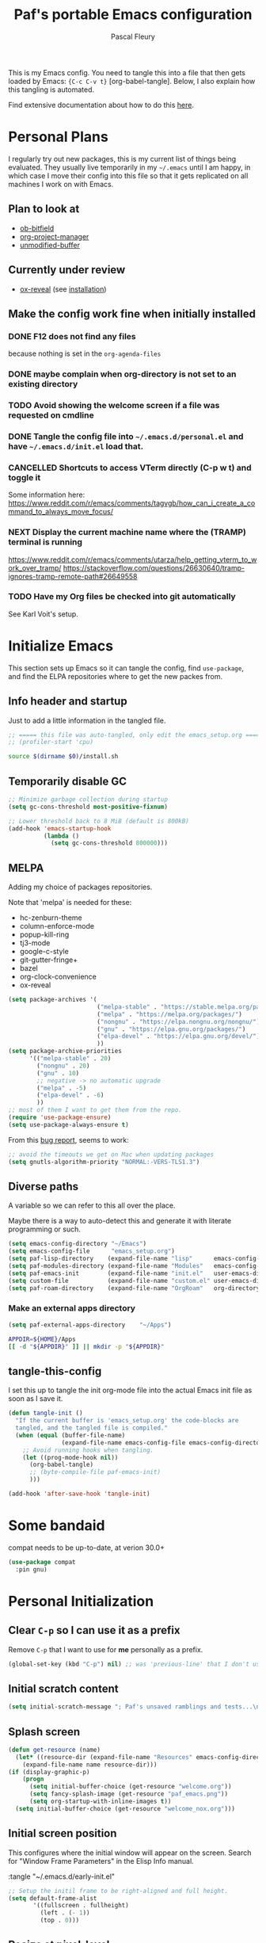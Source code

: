 #+TITLE: Paf's portable Emacs configuration
#+AUTHOR: Pascal Fleury
#+BABEL: :cache yes
#+PROPERTY: header-args :tangle "~/.emacs.d/init.el"

This is my Emacs config. You need to tangle this into a file that then gets loaded by Emacs: ={C-c C-v t}= [org-babel-tangle]. Below, I also explain how this tangling is automated.

Find extensive documentation about how to do this [[https://github.com/larstvei/dot-emacs][here]].

* Personal Plans
I regularly try out new packages, this is my current list of things being evaluated.
They usually live temporarily in my =~/.emacs= until I am happy, in which case I move their config into this file so that it gets replicated on all machines I work on with Emacs.

** Plan to look at
  - [[https://github.com/gsingh93/ob-bitfield][ob-bitfield]]
  - [[https://github.com/Ice-Cube69/org-project-manager][org-project-manager]]
  - [[https://github.com/arthurcgusmao/unmodified-buffer][unmodified-buffer]]

** Currently under review
  - [[https://github.com/yjwen/org-reveal][ox-reveal]] (see [[https://github.com/yjwen/org-reveal#set-the-location-of-revealjs][installation]])

** Make the config work fine when initially installed
*** DONE F12 does not find any files
CLOSED: [2021-06-04 Fri 22:36]
:LOGBOOK:
- State "DONE"       from "TODO"       [2021-06-04 Fri 22:36]
- State "TODO"       from              [2021-02-03 Wed 16:52]
:END:
because nothing is set in the =org-agenda-files=
*** DONE maybe complain when org-directory is not set to an existing directory
CLOSED: [2021-08-19 Thu 16:45]
:LOGBOOK:
- State "DONE"       from "TODO"       [2021-08-19 Thu 16:45]
- State "TODO"       from              [2021-02-03 Wed 16:53]
:END:
*** TODO Avoid showing the welcome screen if a file was requested on cmdline
:LOGBOOK:
- State "TODO"       from              [2021-06-04 Fri 23:41]
:END:
*** DONE Tangle the config file into =~/.emacs.d/personal.el= and have =~/.emacs.d/init.el= load that.
CLOSED: [2021-09-13 Mon 23:16]
:LOGBOOK:
- State "DONE"       from "TODO"       [2021-09-13 Mon 23:16]
- State "TODO"       from              [2021-08-19 Thu 16:46]
:END:
*** CANCELLED Shortcuts to access VTerm directly (C-p w t) and toggle it
CLOSED: [2024-07-22 Mon 22:35]
:LOGBOOK:
- State "CANCELLED"  from "NEXT"       [2024-07-22 Mon 22:35] \\
  Moved to =eat= instead.
- State "NEXT"       from              [2023-11-27 Mon 17:15]
:END:
Some information here:
https://www.reddit.com/r/emacs/comments/tagvgb/how_can_i_create_a_command_to_always_move_focus/

*** NEXT Display the current machine name where the (TRAMP) terminal is running
:LOGBOOK:
- State "NEXT"       from              [2023-11-27 Mon 17:16]
:END:
https://www.reddit.com/r/emacs/comments/utarza/help_getting_vterm_to_work_over_tramp/
https://stackoverflow.com/questions/26630640/tramp-ignores-tramp-remote-path#26649558

*** TODO Have my Org files be checked into git automatically
:LOGBOOK:
- State "TODO"       from              [2023-11-27 Mon 17:21]
:END:
See Karl Voit's setup.

* Initialize Emacs
This section sets up Emacs so it can tangle the config, find =use-package=, and find the ELPA repositories where to get the new packes from.
** Info header and startup
Just to add a little information in the tangled file.
#+begin_src emacs-lisp
  ;; ===== this file was auto-tangled, only edit the emacs_setup.org =====
  ;; (profiler-start 'cpu)
#+end_src

#+begin_src bash :tangle bash/install_deps.sh :shebang "#!/bin/bash"
  source $(dirname $0)/install.sh
#+end_src

** Temporarily disable GC
#+begin_src emacs-lisp
  ;; Minimize garbage collection during startup
  (setq gc-cons-threshold most-positive-fixnum)

  ;; Lower threshold back to 8 MiB (default is 800kB)
  (add-hook 'emacs-startup-hook
            (lambda ()
              (setq gc-cons-threshold 800000)))
#+end_src

** MELPA
Adding my choice of packages repositories.

Note that 'melpa' is needed for these:
 - hc-zenburn-theme
 - column-enforce-mode
 - popup-kill-ring
 - tj3-mode
 - google-c-style
 - git-gutter-fringe+
 - bazel
 - org-clock-convenience
 - ox-reveal

#+NAME melpa-setup
#+begin_src emacs-lisp
  (setq package-archives '(
                           ("melpa-stable" . "https://stable.melpa.org/packages/")
                           ("melpa" . "https://melpa.org/packages/")
                           ("nongnu" . "https://elpa.nongnu.org/nongnu/")
                           ("gnu" . "https://elpa.gnu.org/packages/")
                           ("elpa-devel" . "https://elpa.gnu.org/devel/")
                           ))
  (setq package-archive-priorities
        '(("melpa-stable" . 20)
          ("nongnu" . 20)
          ("gnu" . 10)
          ;; negative -> no automatic upgrade
          ("melpa" . -5)
          ("elpa-devel" . -6)
          ))
  ;; most of them I want to get them from the repo.
  (require 'use-package-ensure)
  (setq use-package-always-ensure t)
#+end_src

From this [[https://github.com/melpa/melpa/issues/7238][bug report]], seems to work:
#+begin_src emacs-lisp
  ;; avoid the timeouts we get on Mac when updating packages
  (setq gnutls-algorithm-priority "NORMAL:-VERS-TLS1.3")
#+end_src

** Diverse paths
A variable so we can refer to this all over the place.

Maybe there is a way to auto-detect this and generate it with literate programming or such.
#+begin_src emacs-lisp
  (setq emacs-config-directory "~/Emacs")
  (setq emacs-config-file      "emacs_setup.org")
  (setq paf-lisp-directory    (expand-file-name "lisp"      emacs-config-directory))
  (setq paf-modules-directory (expand-file-name "Modules"   emacs-config-directory))
  (setq paf-emacs-init        (expand-file-name "init.el"   user-emacs-directory))
  (setq custom-file           (expand-file-name "custom.el" user-emacs-directory))
  (setq paf-roam-directory    (expand-file-name "OrgRoam"   org-directory))
#+end_src

*** Make an external apps directory
#+begin_src emacs-lisp
  (setq paf-external-apps-directory    "~/Apps")
#+end_src

#+begin_src bash :noweb yes :tangle bash/install_deps.sh
  APPDIR=${HOME}/Apps
  [[ -d "${APPDIR}" ]] || mkdir -p "${APPDIR}"
#+end_src

** tangle-this-config
I set this up to tangle the init org-mode file into the actual Emacs init file as soon as I save it.
#+begin_src emacs-lisp
  (defun tangle-init ()
    "If the current buffer is 'emacs_setup.org' the code-blocks are
    tangled, and the tangled file is compiled."
    (when (equal (buffer-file-name)
                 (expand-file-name emacs-config-file emacs-config-directory))
      ;; Avoid running hooks when tangling.
      (let ((prog-mode-hook nil))
        (org-babel-tangle)
        ;; (byte-compile-file paf-emacs-init)
        )))

  (add-hook 'after-save-hook 'tangle-init)
#+end_src

* Some bandaid
compat needs to be up-to-date, at verion 30.0+
#+begin_src emacs-lisp
  (use-package compat
    :pin gnu)
#+end_src

* Personal Initialization
** Clear =C-p= so I can use it as a prefix
Remove =C-p= that I want to use for *me* personally as a prefix.
#+begin_src emacs-lisp
(global-set-key (kbd "C-p") nil) ;; was 'previous-line' that I don't use
#+end_src

** Initial scratch content
#+begin_src emacs-lisp
(setq initial-scratch-message "; Paf's unsaved ramblings and tests...\n")
#+end_src

** Splash screen
#+begin_src emacs-lisp
  (defun get-resource (name)
    (let* ((resource-dir (expand-file-name "Resources" emacs-config-directory)))
      (expand-file-name name resource-dir)))
  (if (display-graphic-p)
      (progn
        (setq initial-buffer-choice (get-resource "welcome.org"))
        (setq fancy-splash-image (get-resource "paf_emacs.png"))
        (setq org-startup-with-inline-images t))
    (setq initial-buffer-choice (get-resource "welcome_nox.org")))
#+end_src

** Initial screen position
This configures where the initial window will appear on the screen.
Search for "Window Frame Parameters" in the Elisp  Info manual.

:tangle "~/.emacs.d/early-init.el"
#+begin_src emacs-lisp :tangle no
  ;; Setup the initil frame to be right-aligned and full height.
  (setq default-frame-alist
         '((fullscreen . fullheight)
           (left . (- 1))
           (top . 0)))
#+end_src

** Resize at pixel-level
Otherwise resizing will round it at char width/height and not make it play well with the window manager.

#+begin_src emacs-lisp :tangle "~/.emacs.d/early-init.el"
  (setq frame-resize-pixelwise 't)
#+end_src

* Helper Functions
** add-hook-run-once
Use instead of add-hook to run it a single time.
[[https://emacs.stackexchange.com/questions/3323/is-there-any-way-to-run-a-hook-function-only-once][found here]]
#+begin_src emacs-lisp
(defmacro add-hook-run-once (hook function &optional append local)
  "Like add-hook, but remove the hook after it is called"
  (let ((sym (make-symbol "#once")))
    `(progn
       (defun ,sym ()
         (remove-hook ,hook ',sym ,local)
         (funcall ,function))
       (add-hook ,hook ',sym ,append ,local))))
#+end_src

** truncate a string
#+begin_src emacs-lisp
  (defun paf/truncate-string (text &optional len ellipsis)
    "Truncate the text to a given length.

  When LEN is a number, resulting string is truncated at that length.
  If the length is bigger, then '...' is added at the end.

  Usage example:

    (setq org-agenda-prefix-format
          '((agenda . \" %(paf/truncate-string (roam-extras/extract-agenda-category) 12) %?-12t %12s\")))

  Refer to `org-agenda-prefix-format' for more information."
    (interactive)
    (if (and (numberp len) (> (length text) len))
        (let* ((used-ellipsis (if (eq ellipsis nil) "…" ellipsis))
               (ellipsis-length (length used-ellipsis))
               (short-text (substring text 0 (- len ellipsis-length))))
          (format "%s%s" short-text used-ellipsis))
      text))

  ;; (setq paf-tests/truncate (paf/truncate-string "Here is some long text" 10))
#+end_src

** Kill an Emacs process
#+begin_src emacs-lisp
  (defun paf/delete-process-at-point ()
    (interactive)
    (let ((process (get-text-property (point) 'tabulated-list-id)))
      (cond ((and process
                  (processp process))
             (delete-process process)
             (revert-buffer))
            (t
             (error "no process at point!")))))

  (define-key process-menu-mode-map (kbd "C-k") 'paf/delete-process-at-point)
#+end_src

* Environment
** Browser default
#+begin_src emacs-lisp :tangle no
(setq browse-url-generic-program (executable-find "google-chrome")
  browse-url-browser-function 'browse-url-generic)
#+end_src

** Setup server
Start the background server, so we can use emacsclient.
Check by running =(server-running-p)=.
#+begin_src emacs-lisp
  (require 'server)
  (if (and (fboundp 'server-running-p)
           (not (server-running-p)))
      (server-start))
#+end_src

** UTF-8
NOTE: This is a mess. It does not seem to work out of the box, and with this it only sometimes works.

 Make Emacs request UTF-8 first when pasting stuff, and in general simply use UTF-8. The rest is legacy anyway, see this chart: [[https://en.wikipedia.org/wiki/UTF-8#/media/File:Unicode_Web_growth.svg][UTF-8 Usage]].
 This setting found in [[https://www.gnu.org/software/emacs/manual/html_node/emacs/Recognize-Coding.html][this page]], albeit after quite some searching.
#+begin_src emacs-lisp
  ;;(use-package unicode-escape
  ;;  :init
  ;;  (setq x-select-request-type '(UTF8_STRING COMPOUND_TEXT TEXT STRING)))
  ;;(set-language-environment "UTF-8")

  ;; Set the default language and coding system
  (set-language-environment "UTF-8")
  (set-default-coding-systems 'utf-8)
  (setq-default buffer-file-coding-system 'utf-8-unix)
  (prefer-coding-system 'utf-8)
  ;; Now do the same for cut/pasting across apps
  (setq selection-coding-system 'utf-8)
  (setq x-select-request-type '(UTF8_STRING COMPOUND_TEXT TEXT STRING))

  ;; Other things I found on internet that are documented as being a too big hammer.
  ;;(setq coding-system-for-read 'utf-8)
  ;;(setq coding-system-for-write 'utf-8)
#+end_src

** Newline (only Unix wanted)
This should automatically convert any files with dos or Mac line endings into Unix style ones. Code found [[https://www.emacswiki.org/emacs/EndOfLineTips][here]].
#+begin_src emacs-lisp
  (defun no-junk-please-we-are-unixish ()
    (let ((coding-str (symbol-name buffer-file-coding-system)))
      (when (string-match "-\\(?:dos\\|mac\\)$" coding-str)
        (set-buffer-file-coding-system 'unix))))

  (add-hook 'find-file-hook 'no-junk-please-we-are-unixish)
#+end_src

** auto revert
Use =auto-revert=, which reloads a file if it's updated on disk
and not modified in the buffer. Also make it reload dired when new files are added.
#+begin_src emacs-lisp
  (setq global-auto-revert-non-file-buffers t)
  (global-auto-revert-mode 1)
#+end_src

** enable upcase- and downcase-region and narrowing
these got disabled in Emacs 19 (!) because they were considered confusing.
Re-enabling them here.
Use =C-x C-u= and =C-x C-l= to effect them.

#+begin_src emacs-lisp
  (put 'upcase-region 'disabled nil)  ;; C-x C-u
  (put 'downcase-region 'disabled nil)  ;; C-x C-l (lowercase L)

  ;; C-x n <key>. Widen with C-x n w
  (put 'narrow-to-region 'disabled nil)  ; C-x n n
  (put 'narrow-to-defun  'disabled nil)
  (put 'narrow-to-page   'disabled nil)
#+end_src

*** TODO Could this be done by re-adding keymappings instead?
:LOGBOOK:
- State "TODO"       from              [2024-07-22 Mon 22:54]
:END:

** Calendar starts on Monday, and we're in Zurich
#+begin_src emacs-lisp
  ;; Calendar starts on Monday
  (setq calendar-week-start-day 1)
  (setq org-gcal-local-timezone "Europe/Zurich")
#+end_src

** GPG store passphrase
Otherwise =org-gcal= asks for a passphrase in a text popup.
#+begin_src emacs-lisp
    (setenv "GPG_AGENT_INFO")
    (setq plstore-cache-passphrase-for-symmetric-encryption 't)
    (setq package-gnupghome-dir (expand-file-name "gnupg" user-emacs-directory))
#+end_src

** Frame name
This will set the frame name to something identifiable when running over exported Wayland session.
#+begin_src emacs-lisp
;; Set frame-title-format differently when invoked over SSH.
(setq-default frame-title-format
  (if (getenv "SSH_CONNECTION") "%U@%S" "GNU Emacs"))
#+end_src

* Completion
** Vertico
Added the completion framework [[https://github.com/minad/vertico][vertico]] as from the docs, I liked
 1. the writing quaqlity
 2. the fact that they re-use/integrate completely with the built-in completion
 3. the package seems quite orthogonal to other packages, i.e. no need to have a =<project>-vertico= package to be installed (like helm seems to need).

#+begin_src emacs-lisp
  ;; Enable vertico
  (use-package vertico
    :init
    (vertico-mode)
    ;; (setq vertico-resize t)  ;; Grow and shrink the Vertico minibuffer
    (setq vertico-cycle t) ;; Optionally enable cycling for `vertico-next' and `vertico-previous'.
    )

  ;; Use the `orderless' completion style. Additionally enable
  ;; `partial-completion' for file path expansion. `partial-completion' is
  ;; important for wildcard support. Multiple files can be opened at once
  ;; with `find-file' if you enter a wildcard. You may also give the
  ;; `initials' completion style a try.
  (use-package orderless
    :init
    (setq completion-styles '(substring orderless)
          completion-category-defaults nil
          completion-category-overrides '((file (styles partial-completion)))))

  ;; Persist history over Emacs restarts. Vertico sorts by history position.
  (use-package savehist
    :init
    (savehist-mode))

  ;; A few more useful configurations...
  (use-package emacs
    :init
    ;; Add prompt indicator to `completing-read-multiple'.
    ;; Alternatively try `consult-completing-read-multiple'.
    (defun crm-indicator (args)
      (cons (concat "[CRM] " (car args)) (cdr args)))
    ;;(advice-add #'completing-read-multiple :filter-args #'crm-indicator)

    ;; Do not allow the cursor in the minibuffer prompt
    (setq minibuffer-prompt-properties
          '(read-only t cursor-intangible t face minibuffer-prompt))
    (add-hook 'minibuffer-setup-hook #'cursor-intangible-mode)

    ;; Emacs 28: Hide commands in M-x which do not work in the current mode.
    ;; Vertico commands are hidden in normal buffers.
    ;; (setq read-extended-command-predicate
    ;;       #'command-completion-default-include-p)

    ;; Enable recursive minibuffers
    (setq enable-recursive-minibuffers t))
#+end_src

** Marginalia
Also adding more info in the completion buffers with [[https://github.com/minad/marginalia][Marginalia]].

#+begin_src emacs-lisp
    (use-package marginalia
      ;; Either bind `marginalia-cycle` globally or only in the minibuffer
      :bind (("M-A" . marginalia-cycle)
             :map minibuffer-local-map
             ("M-A" . marginalia-cycle))
      :init
      (marginalia-mode))
#+end_src

** Consult
This package brings some commands based on build-in search. See [[https://github.com/minad/consult][consult homepage]] for more details.
#+begin_src emacs-lisp
  ;; Example configuration for Consult
  (use-package consult
    :bind (;; C-c bindings (mode-specific-map)
           ("C-c h" . consult-history)
           ("C-c m" . consult-mode-command)
           ("C-c b" . consult-bookmark)
           ("C-c k" . consult-kmacro)
           ;; C-x bindings (ctl-x-map)
           ("C-x M-:" . consult-complex-command)     ;; orig. repeat-complex-command
           ("C-x b" . consult-buffer)                ;; orig. switch-to-buffer
           ("C-x 4 b" . consult-buffer-other-window) ;; orig. switch-to-buffer-other-window
           ("C-x 5 b" . consult-buffer-other-frame)  ;; orig. switch-to-buffer-other-frame
           ;; Custom M-# bindings for fast register access
           ("M-#" . consult-register-load)
           ("M-'" . consult-register-store)          ;; orig. abbrev-prefix-mark (unrelated)
           ("C-M-#" . consult-register)
           ;; Other custom bindings
           ("M-y" . consult-yank-pop)                ;; orig. yank-pop
           ("<help> a" . consult-apropos)            ;; orig. apropos-command
           ;; M-g bindings (goto-map)
           ("M-g e" . consult-compile-error)
           ("M-g f" . consult-flymake)               ;; Alternative: consult-flycheck
           ("M-g g" . consult-goto-line)             ;; orig. goto-line
           ("M-g M-g" . consult-goto-line)           ;; orig. goto-line
           ("M-g o" . consult-outline)               ;; Alternative: consult-org-heading
           ("M-g m" . consult-mark)
           ("M-g k" . consult-global-mark)
           ("M-g i" . consult-imenu)
           ("M-g I" . consult-imenu-multi)
           ;; M-s bindings (search-map)
           ("M-s f" . consult-find)
           ("M-s F" . consult-locate)
           ("M-s g" . consult-grep)
           ("M-s G" . consult-git-grep)
           ("M-s r" . consult-ripgrep)
           ("M-s l" . consult-line)
           ("M-s L" . consult-line-multi)
           ("M-s m" . consult-multi-occur)
           ("M-s k" . consult-keep-lines)
           ("M-s u" . consult-focus-lines)
           ;; Isearch integration
           ("M-s e" . consult-isearch)
           :map isearch-mode-map
           ("M-e" . consult-isearch)                 ;; orig. isearch-edit-string
           ("M-s e" . consult-isearch)               ;; orig. isearch-edit-string
           ("M-s l" . consult-line)                  ;; needed by consult-line to detect isearch
           ("M-s L" . consult-line-multi))           ;; needed by consult-line to detect isearch

    :init
    ;; Optionally configure the register formatting. This improves the register
    ;; preview for `consult-register', `consult-register-load',
    ;; `consult-register-store' and the Emacs built-ins.
    (setq register-preview-delay 0
          register-preview-function #'consult-register-format)

    ;; Optionally tweak the register preview window.
    ;; This adds thin lines, sorting and hides the mode line of the window.
    (advice-add #'register-preview :override #'consult-register-window)

    ;; Optionally replace `completing-read-multiple' with an enhanced version.
    ;;(advice-add #'completing-read-multiple :override #'consult-completing-read-multiple)

    ;; Use Consult to select xref locations with preview
    (setq xref-show-xrefs-function #'consult-xref
          xref-show-definitions-function #'consult-xref)

    :config
    ;; Optionally configure preview. The default value
    ;; is 'any, such that any key triggers the preview.
    ;; (setq consult-preview-key 'any)
    ;; (setq consult-preview-key (kbd "M-."))
    ;; (setq consult-preview-key (list (kbd "<S-down>") (kbd "<S-up>")))
    ;; For some commands and buffer sources it is useful to configure the
    ;; :preview-key on a per-command basis using the `consult-customize' macro.
    (consult-customize
     consult-theme
     :preview-key '(:debounce 0.2 any)
     consult-ripgrep consult-git-grep consult-grep
     consult-bookmark consult-recent-file consult-xref
     consult--source-bookmark consult--source-recent-file
     consult--source-project-recent-file
     :preview-key (kbd "M-."))

    ;; Optionally configure the narrowing key.
    ;; Both < and C-+ work reasonably well.
    (setq consult-narrow-key "<") ;; (kbd "C-+")

    ;; Optionally make narrowing help available in the minibuffer.
    ;; You may want to use `embark-prefix-help-command' or which-key instead.
    ;; (define-key consult-narrow-map (vconcat consult-narrow-key "?") #'consult-narrow-help)

    ;; Optionally configure a function which returns the project root directory.
    ;; There are multiple reasonable alternatives to chose from.
    ;;;; 1. project.el (project-roots)
    ;;(setq consult-project-root-function
    ;;      (lambda ()
    ;;        (when-let (project (project-current))
    ;;          (car (project-roots project)))))
    ;; 2. projectile.el (projectile-project-root)
    (autoload 'projectile-project-root "projectile")
    (setq consult-project-root-function #'projectile-project-root)
    ;;;; 3. vc.el (vc-root-dir)
    ;; (setq consult-project-root-function #'vc-root-dir)
    ;;;; 4. locate-dominating-file
    ;; (setq consult-project-root-function (lambda () (locate-dominating-file "." ".git")))
  )
#+end_src

** Corfu
#+begin_src emacs-lisp
  (use-package corfu
    ;; Optional customizations
    ;; :custom
    ;; (corfu-cycle t)                ;; Enable cycling for `corfu-next/previous'
    ;; (corfu-auto t)                 ;; Enable auto completion
    ;; (corfu-separator ?\s)          ;; Orderless field separator
    ;; (corfu-quit-at-boundary nil)   ;; Never quit at completion boundary
    ;; (corfu-quit-no-match nil)      ;; Never quit, even if there is no match
    ;; (corfu-preview-current nil)    ;; Disable current candidate preview
    ;; (corfu-preselect 'prompt)      ;; Preselect the prompt
    ;; (corfu-on-exact-match nil)     ;; Configure handling of exact matches
    ;; (corfu-scroll-margin 5)        ;; Use scroll margin

    ;; Enable Corfu only for certain modes. See also `global-corfu-modes'.
    ;; :hook ((prog-mode . corfu-mode)
    ;;        (shell-mode . corfu-mode)
    ;;        (eshell-mode . corfu-mode))

    ;; Recommended: Enable Corfu globally.  This is recommended since Dabbrev can
    ;; be used globally (M-/).  See also the customization variable
    ;; `global-corfu-modes' to exclude certain modes.
    :init
    (global-corfu-mode))
#+end_src

* Managing Buffers
** Resizing windows
Easier shortcuts for resizing windows
#+begin_src emacs-lisp
  (global-set-key (kbd "S-C-<left>") 'shrink-window-horizontally)
  (global-set-key (kbd "S-C-<right>") 'enlarge-window-horizontally)
  (global-set-key (kbd "S-C-<down>") 'shrink-window)
  (global-set-key (kbd "S-C-<up>") 'enlarge-window)
#+end_src

** Moving windows (seamless with i3)
See the documentation: https://sqrtminusone.xyz/posts/2021-10-04-emacs-i3/

*** TODO Implement this in my config!
:LOGBOOK:
- State "TODO"       from              [2024-04-23 Tue 13:44]
:END:

** toggle-maximize-buffer
Temporarily maximize a buffer.
[[https://gist.github.com/mads379/3402786][found here]]
#+begin_src emacs-lisp
  (defun paf/toggle-maximize-buffer () "Maximize buffer"
         (interactive)
         (if (= 1 (length (window-list)))
             (jump-to-register '_)
           (progn
             (window-configuration-to-register '_)
             (delete-other-windows))))
  ;;Map it to a key.
  (global-set-key (kbd "M-<f8>") 'paf/toggle-maximize-buffer)
  (global-set-key (kbd "C-F") 'paf/toggle-maximize-buffer)
#+end_src

** Balance window size
Balance by areas, no use of tree hierarchy for me.
#+begin_src emacs-lisp
  (global-set-key (kbd "C-x +") 'balance-windows-area)
#+end_src

** winner-mode
Enables =winner-mode=. Navigate buffer-window configs with =C-c left= and =C-c right=.
#+begin_src emacs-lisp
(winner-mode 1)
#+end_src

** popper.el: deal with popup windows
A minor-mode to deal with lots of popup windows and bring some order in them.
See [[https://github.com/karthink/popper][github:popper]] for more information.
#+begin_src emacs-lisp
  (use-package popper
    :after projectile
    :bind (("<C-tab>"   . popper-toggle-latest)
           ("<C-S-tab>" . popper-cycle)
           ("<C-M-tab>" . popper-toggle-type))
    :init
    (setq popper-reference-buffers
          '("\\*Messages\\*"
            "*vterm*"
            "\\*Bufler\\*"
            "Output\\*$"
            help-mode
            compilation-mode))
    (setq popper-group-function #'popper-group-by-projectile)
    (popper-mode +1))
#+end_src

** [[https://github.com/nex3/perspective-el][perspective]]
#+begin_src emacs-lisp
  (use-package perspective
    :bind (("C-x C-b" . persp-list-buffers)
           ("C-x b" . persp-switch-to-buffer*)
           ("C-x k" . persp-kill-buffer*))
    :custom (persp-mode-prefix-key (kbd "C-c M-p"))
    :hook   (kill-emacs-hook . persp-state-save)
    :init   (persp-mode)
    :config (setq persp-state-default-file
                  (expand-file-name "perspective.save" user-emacs-directory)))
#+end_src

** display some buffer in a particular location

#+begin_src emacs-lisp
  (defun paf/display-buffer-at-bottom ()
    "Move current buffer to bottom of the frame. Also removes it from the side window."
    (interactive)
    (let ((buffer (current-buffer)))
      (with-current-buffer buffer
        (delete-window)
        (display-buffer-in-side-window
         buffer `((side . bottom)
                  (window-parameters . ((mode-line-format. (" " "%b")))))))))

  (defun paf/display-buffer-at-right ()
    "Move current buffer to right side window."
    (interactive)
    (let ((buffer (current-buffer)))
      (with-current-buffer buffer
        (delete-window)
        (display-buffer-in-side-window
         buffer `((side . right)
                  (window-parameters . ((mode-line-format. (" " "%b")))))))))

  (defun paf/display-buffer-reset ()
    "Re-display the buffer according to buffer-alist."
    (interactive)
    (let ((buffer (current-buffer)))
      (with-current-buffer buffer
        (delete-window)
        (display-buffer buffer))))
#+end_src


#+begin_src emacs-lisp
  ;; make manual switching buffer behave the same as automatic display.
  (setq switch-to-buffer-obey-display-actions t)

  (use-package window
    :ensure nil
    :config
    (add-to-list 'display-buffer-alist
                 '("\\*eat\\*<[:digit:]+>"
                   (display-buffer-in-side-window)
                   (side . bottom)
                   (slot . 1)  ;; secondary terminals are in slot 1
                   (window-height . (body-lines . 15))
                   ;(window-width . (body-columns . 75))
                   (window-parameters . ((no-delete-other-windows . t)))))
    (add-to-list 'display-buffer-alist
                 '("\\*eat\\*"
                   (display-buffer-in-side-window)
                   (side . bottom)
                   (slot . -1)
                   (window-height . (body-lines . 15))
                   (window-parameters . ((no-delete-other-windows . t)))))
    (add-to-list 'display-buffer-alist
                 '("\\*Org Agenda\\*"
                   (display-buffer-in-side-window)
                   (side . right)
                   (slot . 0)
                   (window-width . (body-columns . 70))
                   (window-parameters . ((no-delete-other-windows . t)
                                         (mode-line-format . (""))))))
    ;(add-to-list 'display-buffer-alist
    ;             '(".*\\.org"
    ;               (display-buffer-in-side-window)
    ;               (side . right)
    ;               (slot . 1)
    ;               (window-width . (body-columns . 70))
    ;               (window-parameters . ((no-delete-other-windows . t)
    ;                                     (mode-line-format . (""))))))
     :bind (("C-x w s" . window-toggle-side-windows)
            ("C-x w b" . paf/display-buffer-at-bottom)
            ("C-x w r" . paf/display-buffer-at-right)
            ("C-x w R" . paf/display-buffer-reset)))

    (defun paf/toggle-calendar-buffer ()
      "Will show/hide the calendar on the side window"
      (interactive)
      (let* ((agenda-buffer-name "*Org Agenda*")
             (agenda (get-buffer agenda-buffer-name)))
        (if agenda
            (if (get-buffer-window agenda 'visible)
                (delete-windows-on agenda)
              (pop-to-buffer agenda))
          (org-agenda))))

    (global-set-key (kbd "C-x w a") 'paf/toggle-calendar-buffer)
    (global-set-key (kbd "C-<f3>") 'paf/toggle-calendar-buffer)

#+end_src

* Colors and Look
** Match theme color during startup as well.
#+begin_src emacs-lisp :tangle "~/.emacs.d/early-init.el"
  (set-background-color "#3f3f3f")
  (set-foreground-color "#f0dfaf")
#+end_src

** In X11 mode: support mouse
#+begin_src emacs-lisp
    (when (display-graphic-p)
      (mouse-wheel-mode)  ;; enable wheelmouse support by default
      (set-selection-coding-system 'compound-text-with-extensions)
      ;; Let the desktop background show through
      ; (set-frame-parameter (selected-frame) 'alpha '(97 . 100))
      ; (add-to-list 'default-frame-alist '(alpha . (90 . 90)))
      )
#+end_src

** Look: buffer naming
#+begin_src emacs-lisp
  (use-package uniquify
    :ensure nil
    :init
    (setq uniquify-buffer-name-style 'post-forward-angle-brackets))
#+end_src

** Buffer Decorations
Setup the visual cues about the current editing buffer
#+begin_src emacs-lisp
  (column-number-mode t)
  (setq visible-bell t)
  (setq scroll-step 1)
  (tool-bar-mode -1)
  (menu-bar-mode -1)
  (setq-default transient-mark-mode t)  ;; highlight selection
#+end_src

** dynamic cursor colors
The cursor is displayed in different colors, depending on overwrite or insert mode.
#+begin_src emacs-lisp
(setq hcz-set-cursor-color-color "")
(setq hcz-set-cursor-color-buffer "")

(defun hcz-set-cursor-color-according-to-mode ()
  "change cursor color according to some minor modes."
  ;; set-cursor-color is somewhat costly, so we only call it when needed:
  (let ((color
         (if buffer-read-only "orange"
           (if overwrite-mode "red"
             "green"))))
    (unless (and
             (string= color hcz-set-cursor-color-color)
             (string= (buffer-name) hcz-set-cursor-color-buffer))
      (set-cursor-color (setq hcz-set-cursor-color-color color))
      (setq hcz-set-cursor-color-buffer (buffer-name)))))

(add-hook 'post-command-hook 'hcz-set-cursor-color-according-to-mode)
#+end_src

** theme / faces
I really like the high-contract Zenburn theme.
#+begin_src emacs-lisp
  (use-package hc-zenburn-theme)

  ;; This makes some of the faces a bit more contrasted.
  ;; faces for general region highlighting zenburn is too low-key.
  (custom-set-faces
   '(highlight ((t (:background "forest green"))))
   '(region ((t (:background "forest green"))))
   ;;'(default ((t (:family "JetBrains Mono" :foundry "JB" :slant normal :weight extra-light :height 98 :width normal))))
   )
#+end_src

** Icons
This is to get all the icons we want.
Don't forget to run =all-the-icons-install-fonts=!

#+begin_src emacs-lisp
   (use-package all-the-icons
     :if (display-graphic-p)
     :config
     (defface all-the-icons-hidden
       '((((background dark)) :foreground "#444444")
         (((background light)) :foreground "#444444"))
       "Face for hidden folders"
       :group 'all-the-icons-faces)
     ;; for bazel 
     (add-to-list 'all-the-icons-icon-alist
                  '("^BUILD$" all-the-icons-material "build" :face all-the-icons-blue))
     (add-to-list 'all-the-icons-icon-alist
                  '("^WORKSPACE$" all-the-icons-faicon "cube" :face all-the-icons-blue))
     (add-to-list 'all-the-icons-icon-alist
                  '("\\.bzl$" all-the-icons-material "build" :face all-the-icons-blue))
     ;; for protobufs
     (add-to-list 'all-the-icons-extension-icon-alist
                  '("proto" all-the-icons-faicon "tag" :face all-the-icons-blue))
     (add-to-list 'all-the-icons-extension-icon-alist
                  '("textpb" all-the-icons-faicon "tags" :face all-the-icons-blue))
     (add-to-list 'all-the-icons-extension-icon-alist
                  '("textproto" all-the-icons-faicon "tags" :face all-the-icons-blue))
     ;; hidden directories
     (add-to-list 'all-the-icons-dir-icon-alist
                  '("^\\." all-the-icons-material "panorama_fish_eye" :face all-the-icons-hidden))
     (add-to-list 'all-the-icons-dir-icon-alist
                  '("^\\.hg" all-the-icons-fileicon "hg" :face all-the-icons-blue))
     )
  ;;
#+end_src

Also decorate the browsing of files.
#+begin_src emacs-lisp
  ;; not installed, as it is apparently much slower than treemacs.
  (use-package all-the-icons-dired
    :if (display-graphic-p)
    :hook (dired-mode . all-the-icons-dired-mode)
    :config
    (setq all-the-icons-dired-monochrome nil))
#+end_src

** Mode line
check out [[https://www.google.com/search?q=emacs+customize+modeline&sxsrf=ALiCzsZLqzMitOYNvmM9wa96Xo1VkqGLgQ%3A1671223858806&ei=MtqcY-vUMLOMlQe9v5-wAg&oq=emacs+modeline&gs_lcp=Cgxnd3Mtd2l6LXNlcnAQARgCMgYIABAHEB4yBggAEAcQHjIGCAAQBxAeMgYIABAHEB4yBggAEAcQHjIGCAAQBxAeMgYIABAHEB4yBggAEAcQHjIGCAAQBxAeMgYIABAHEB46CggAEEcQ1gQQsAM6BwgjELACECc6CgghEMMEEAoQoAE6BQgAEKIESgQIQRgASgQIRhgAUMszWLpWYNNzaAFwAXgAgAHKAYgBsAWSAQU2LjAuMZgBAKABAcgBCMABAQ&sclient=gws-wiz-serp#fpstate=ive&vld=cid:26e96369,vid:lFrQ-PUgKHo][this video]] for a simple explanation and the [[https://occasionallycogent.com/custom_emacs_modeline/index.html][accompanying blogpost]].

My attempt is to get a modeline that shows me the following:

         1         2         3         4         5         6
123456789012345678901234567890123456789012345678901234567890
● [project] //p/t/file.cc     21% (126,23) UTF-8  master

|   <c>    |     <c>      |                                                                                   |
| position |   example    | description                                                                       |
|----------+--------------+-----------------------------------------------------------------------------------|
|          |              |                                                                                   |
|    1     |              | misc info from emacs (pop windows, etc.)                                          |
|    2     |              | info about emacsclient frames, remote buffers                                     |
|    3     |      ●       | dot (green: r/w non-edited; red: r/w edited; grey: r/o)                           |
|    4     |  [project]   | the project (dir in which the VCS is in)                                          |
|    5     |      //      | hint at where this is (// -> in 'src', B: -> in build, R: -> in READONLY)         |
|    6     | p/t/file.cc  | shortened file path (some known paths are shortened) with fill file path on hover |
|    7     |             | major mode (hover to find out the minor ones)                                     |
|    8     |              | <spacer here>                                                                     |
|    9     | 21% (126,23) | position in file (mode-line-position)                                             |
|    10    |    UTF-8     | file encoding                                                                     |
|    11    |             | VCS, when available                                                               |
|    12    |    master    | branch (git), bookmark (hg)                                                       |

Envisioned faces:
paf-line-read-only :: for the read-only file dot
paf-line-read-write :: for the read-write and non-edited file dot
paf-line-edited :: for read-write and edited mode (needs save!)
paf-line-project :: to render the project part of the path
paf-line-location-hint :: to render the location in the client
paf-line-file-path :: for the path part of the file
paf-line-file-name :: for the basename of the file
paf-line-major-mode : for the major mode part
paf-line-file-encoding :: for the file encoding...
paf-line-vcs-type :: for the VCS, in case it's text
paf-line-branch-name :: for the branch/bookmark of the VCS

#+begin_src emacs-lisp :tangle no
  (defun custom-modeline-file-state ()
      ((let* (
              (config-alist
               '(("*" all-the-icons-faicon-family all-the-icons-faicon "chain-broken" :height 1.2 :v-adjust -0.0)
                 ("-" all-the-icons-faicon-family all-the-icons-faicon "link" :height 1.2 :v-adjust -0.0)
                 ("%" all-the-icons-octicon-family all-the-icons-octicon "lock" :height 1.2 :v-adjust 0.1)))
              (result (cdr (assoc (format-mode-line "%*") config-alist))))
         (propertize (apply (cadr result) (cddr result))
                     'face `(:family ,(funcall (car result)))))))

    (defun custom-modeline-mode-icon ()
      (format " %s"
              (propertize icon
                          'help-echo (format "Major-mode: `%s`" major-mode)
                          'face `(:height 1.2 :family ,(all-the-icons-icon-family-for-buffer)))))

  (defun custom-modeline-region-info ()
    (when mark-active
      (let ((words (count-lines (region-beginning) (region-end)))
            (chars (count-words (region-end) (region-beginning))))
        (concat
         (propertize (format "   %s" (all-the-icons-octicon "pencil") words chars)
                     'face `(:family ,(all-the-icons-octicon-family))
                     'display '(raise -0.0))
         (propertize (format " (%s, %s)" words chars)
                     'face `(:height 0.9))))))

  (defun -custom-modeline-github-vc ()
    (let ((branch (mapconcat 'concat (cdr (split-string vc-mode "[:-]")) "-")))
      (concat
       (propertize (format " %s" (all-the-icons-alltheicon "git")) 'face `(:height 1.2) 'display '(raise -0.1))
       " Â· "
       (propertize (format "%s" (all-the-icons-octicon "git-branch"))
                   'face `(:height 1.3 :family ,(all-the-icons-octicon-family))
                   'display '(raise -0.1))
       (propertize (format " %s" branch) 'face `(:height 0.9)))))

  (defun -custom-modeline-svn-vc ()
    (let ((revision (cadr (split-string vc-mode "-"))))
      (concat
       (propertize (format " %s" (all-the-icons-faicon "cloud")) 'face `(:height 1.2) 'display '(raise -0.1))
       (propertize (format " Â· %s" revision) 'face `(:height 0.9)))))

  (defun custom-modeline-icon-vc ()
    (when vc-mode
      (cond
        ((string-match "Git[:-]" vc-mode) (-custom-modeline-github-vc))
        ((string-match "SVN-" vc-mode) (-custom-modeline-svn-vc))
        (t (format "%s" vc-mode)))))


  (defun custom-modeline-flycheck-status ()
    (let* ((text (pcase flycheck-last-status-change
                   (`finished (if flycheck-current-errors
                                  (let ((count (let-alist (flycheck-count-errors flycheck-current-errors)
                                                 (+ (or .warning 0) (or .error 0)))))
                                    (format "𐄂 %s Issue%s" count (unless (eq 1 count) "s")))
                                "✔ No Issues"))
                   (`running     "↻ Running")
                   (`no-checker  "⚠ No Checker")
                   (`not-checked "𐄂 Disabled")
                   (`errored     "⚠ Error")
                   (`interrupted "⏱ Interrupted")
                   (`suspicious  ""))))
      (propertize text
                  'help-echo "Show Flycheck Errors"
                  'mouse-face '(:box 1)
                  'local-map (make-mode-line-mouse-map
                              'mouse-1 (lambda () (interactive) (flycheck-list-errors))))))


  (setq mode-line-format '("%e" (:eval
                                 (concat
                                  (custom-modeline-file-state)
                                  (custom-modeline-mode-icon)
                                  (custom-modeline-icon-vc)
                                  (custom-modeline-region-info)
                                  (custom-modeline-flycheck-status)))))
#+end_src

Also discovered SmartModeLine that gets me quite a bit there.
Note that you should *beware escaping hell!!!* What you see on the web page is not exactly what is in the file!!!
There are many traps in this module, as it does some magic while you're not watching that totally gets in the way when you first try to play with this.
The web-page examples *cannot be cut/pasted* as they are not escaped properly.

#+begin_src emacs-lisp
  (defun paf/sml-shorten-filepath-setup ()
    (setq sml/replacer-regexp-list '())
    ;; (add-to-list 'sml/replacer-regexp-list '("^/usr/local/google/home/fleury/" "H/") t) ;; 🡇
    (add-to-list 'sml/replacer-regexp-list
                 '("^~/OrgFiles\\(-priv\\|-prof\\)?" "[Org]") t)
    ;; This for most code editing tasks
    (add-to-list 'sml/replacer-regexp-list
                 '("^~/Projects/\\([^/]*\\)/\\(\\(fig\\|git.?\\|exp\\)-[^/]*\\)" "[🡇\\2]") t)
    (add-to-list 'sml/replacer-regexp-list
                 '("^/google/src/cloud/fleury/\\([^/]+\\)" "[⛅\\1]") t)
    ;; path simplifications
    (add-to-list 'sml/replacer-regexp-list '("/google3/" " //") t)
    (add-to-list 'sml/replacer-regexp-list '("/nlp/generation/" "/n/g/") t)
    (add-to-list 'sml/replacer-regexp-list '("/commerce/transaction_safety/" "/c/ts/") t)
    (add-to-list 'sml/replacer-regexp-list '("/commerce/compliance/orca/" "/🐟/") t)
    (add-to-list 'sml/replacer-regexp-list '("/commerce/compliance/" "/🛒/") t)

    (add-to-list 'sml/prefix-regexp "\\[[^]]*\\]")
  )

  (use-package smart-mode-line
    :config
    (setq sml/theme 'respectful)
    (paf/sml-shorten-filepath-setup)
    (setq sml/name-width 60)
    (setq sml/no-confirm-load-theme t)
    (setq sml/use-projectile-p 'after-prefixes)
    (sml/setup))

  (use-package rich-minority
    :config
    ;(setq rm-whitelist "^ Projectile.*$") ;; read the doc for what to set here!!
    (setq rm-whitelist "^none$") ;; this will match no minor mode
    )
#+end_src

** dired file type colors
#+begin_src emacs-lisp
  (use-package dired-rainbow
    :config
    (dired-rainbow-define archive "#555555" ("org_archive" "archive")))
#+end_src

* Key Mappings
** which-key
This will show the list of the possible completion keys during a longer key sequence.
#+begin_src emacs-lisp
  (use-package which-key
    :custom (which-key-idle-delay 2.0)
    :config (which-key-mode t))
#+end_src

** alternate key mappings
Letting one enter chars that are otherwise difficult in e.g. the minibuffer.
#+begin_src emacs-lisp
(global-set-key (kbd "C-m") 'newline-and-indent)
(global-set-key (kbd "C-j") 'newline)
(global-set-key [delete] 'delete-char)
(global-set-key [kp-delete] 'delete-char)
#+end_src

** home and end
#+begin_src emacs-lisp
  (global-set-key (kbd "<home>") 'beginning-of-line)
  (global-set-key (kbd "<end>") 'end-of-line)
#+end_src

** Moving buffer
Scrolling in-place info found here: https://stackoverflow.com/questions/8993183/emacs-scroll-buffer-not-point

#+begin_src emacs-lisp
  (defun scroll-down-in-place (n)
    (interactive "p")
    (previous-line n)
    (unless (eq (window-start) (point-min))
      (scroll-down n)))

  (defun scroll-up-in-place (n)
    (interactive "p")
    (next-line n)
    (unless (eq (window-end) (point-max))
      (scroll-up n)))

  (define-key prog-mode-map (kbd "M-S-<down>") 'scroll-up-in-place)
  (define-key prog-mode-map (kbd "M-S-<up>") 'scroll-down-in-place)
#+end_src

** Macros
#+begin_src emacs-lisp
(global-set-key [f3] 'start-kbd-macro)
(global-set-key [f4] 'end-kbd-macro)
(global-set-key [f5] 'call-last-kbd-macro)
#+end_src

** Text size
Increase/decrease text size in an entire frame.
This is heavily inspired from this [[https://stackoverflow.com/questions/24705984/increase-decrease-font-size-in-an-emacs-frame-not-just-buffer][stackoverflow]] post.
#+begin_src emacs-lisp
  (defun paf/frame-text-size-adjust (amount &optional frame)
    "Change font size by amount in the entire frame. Defaults to
  selected frame if FRAME is nil."
    (interactive "p")
    (let* ((current-frame (or frame (selected-frame)))
           (font (face-attribute 'default :font current-frame))
           (font-size (font-get font :size))
           (new-font-size (+ font-size amount)))
      (set-frame-font (font-spec :size new-font-size) t `(,current-frame))))

  (defun paf/frame-text-scale-increase (&optional amount frame)
    "Adjust frame font size by amount or 1 if not specified."
    (interactive "p")
    (paf/frame-text-size-adjust (or amount 1) frame))

  (defun paf/frame-text-scale-decrease (&optional amount frame)
    "Adjust frame font size by -amount or -1 if not specified."
    (interactive "p")
    (paf/frame-text-size-adjust (- (or amount 1)) frame))


  (define-key global-map (kbd "C-+") 'text-scale-increase)
  (define-key global-map (kbd "C--") 'text-scale-decrease)
  (global-set-key (kbd "C-x C-+") 'paf/frame-text-scale-increase)
  (global-set-key (kbd "C-x C--") 'paf/frame-text-scale-decrease)
#+end_src

** Multiple regions
#+begin_src emacs-lisp
(global-set-key (kbd "C-M-i") 'iedit-mode)
#+end_src

** Moving around buffers
#+begin_src emacs-lisp
(global-set-key (kbd "C-c <C-left>")  'windmove-left)
(global-set-key (kbd "C-c <C-right>") 'windmove-right)
(global-set-key (kbd "C-c <C-up>")    'windmove-up)
(global-set-key (kbd "C-c <C-down>")  'windmove-down)
(global-set-key (kbd "C-c C-g") 'goto-line)
#+end_src

** Moving tabs
#+begin_src emacs-lisp
  ;; These are PgUp (<prior>) and PgDown (<next>)
  (global-set-key (kbd "C-<prior>")  'tab-bar-switch-to-prev-tab)
  (global-set-key (kbd "C-<next>")  'tab-bar-switch-to-next-tab)
#+end_src

** multiple-cursors
Configure the shortcuts for multiple cursors
#+begin_src emacs-lisp
(use-package multiple-cursors
  :bind (("C-S-c C-S-c" . 'mc/edit-lines)
         ("C->" . 'mc/mark-next-like-this)
         ("C-<" . 'mc/mark-previous-like-this)
         ("C-c C->" . 'mc/mark-all-like-this)))
#+end_src

** ace-jump-mode
Let's one jump around text
#+begin_src emacs-lisp
(use-package ace-jump-mode
  :bind (("C-c C-SPC" . 'ace-jump-mode)
         ("C-c C-DEL" . 'ace-jump-mode-pop-mark)))
#+end_src

#+begin_src emacs-lisp
  (use-package ace-window
    :bind (("C-x w w" . 'ace-window)))
#+end_src

** Hydra
#+begin_src emacs-lisp
  (use-package hydra)
#+end_src

* Editing Style
** No tabs, ever. No trailing spaces either.
#+begin_src emacs-lisp
(setq-default indent-tabs-mode nil)
(setq require-final-newline t)
(setq next-line-add-newlines nil)
(add-hook 'before-save-hook 'delete-trailing-whitespace)
#+end_src

** Mark the 80 cols boundary
#+begin_src emacs-lisp
  (use-package column-enforce-mode
    :config
    (setq column-enforce-column 80)
    :bind ("C-c m" . 'column-enforce-mode))
  ;; column-enforce-face
#+end_src

** Better kill ring
Seen demonstrated by [[https://www.youtube.com/watch?v=LFXA089Tx38][Uncle Dave]]
#+begin_src emacs-lisp
  (use-package popup-kill-ring
    :bind ("M-y" . popup-kill-ring))
#+end_src

* Cool Packages
** annotate-mode
The file-annotations are store externally. Seems to fail with =args-out-of-range= and then Emacs is confused. (filed issue for this)

Also, it seems to interfere with colorful modes like =magit= or =org-agenda-mode= so that I went with a whitelist instead of the wish of a blacklist of modes.

#+begin_src emacs-lisp
(use-package annotate
  :bind ("C-c C-A" . 'annotate-annotate)  ;; for ledger-mode, as 'C-c C-a' is taken there.
  :config
  ;;(add-hook 'org-mode 'annotate-mode)
  (add-hook 'csv-mode 'annotate-mode)
  (add-hook 'c-mode 'annotate-mode)
  (add-hook 'c++-mode 'annotate-mode)
  (add-hook 'sh-mode 'annotate-mode)
  (add-hook 'ledger-mode 'annotate-mode)
;;;  (define-globalized-minor-mode global-annotate-mode annotate-mode
;;;    (lambda () (annotate-mode 1)))
;;;  (global-annotate-mode 1)
  )
#+end_src

** web-mode
web-mode with config for my Polymer editing
#+begin_src emacs-lisp
(use-package web-mode
  :mode "\\.html\\'"
  :config
  (setq web-mode-markup-indent-offset 2)
  (setq web-mode-css-indent-offset 2)
  (setq web-mode-code-indent-offset 2))
#+end_src

** dired-mode (tweaks)
#+begin_src emacs-lisp
  (use-package dired-hide-dotfiles
    :bind
    (:map dired-mode-map ("." . dired-hide-dotfiles-mode)))
#+end_src

This makes the =S= as a hydra sort of the files.
#+begin_src emacs-lisp
  (use-package dired-quick-sort
    :init
    ;; on Mac it complains about ls not being the GNU version.
    (setq dired-quick-sort-suppress-setup-warning t)
    :config
    (dired-quick-sort-setup))
  #+end_src

The following only respects the project's =.gitignore= file.
#+begin_src emacs-lisp :tangle no
  (use-package dired-gitignore
    :bind
    (:map dired-mode-map ("C-." . dired-gitignore-mode)))
#+end_src

#+begin_src emacs-lisp
  (use-package dired-preview
    :bind
    (:map dired-mode-map ("P" . dired-preview-mode))
    ; :config
    ; (setq dired-preview-ignored-extensions-regexp)
    )
#+end_src

#+begin_src emacs-lisp :tangle no
  (use-package dired-git
    :hook (dired-mode . dired-git-mode))
#+end_src

#+begin_src emacs-lisp
  (use-package dired-git-info
    :bind
    (:map dired-mode-map (")" . dired-git-info-mode))
    ; :config
    ; (setq dired-preview-ignored-extensions-regexp)
    )
#+end_src

** ini-mode
#+begin_src emacs-lisp
  (use-package ini-mode
    :config
    (add-to-list 'auto-mode-alist '("\\.ini\\'" . ini-mode))
    (add-to-list 'auto-mode-alist '("rc\\'" . ini-mode)))
#+end_src

** typescript-mode
#+begin_src emacs-lisp
  (use-package typescript-mode
    :mode "\\.ts\\'"
    ;; :config
    ;; (setq typescript-indent-level 2)
    )
#+end_src

** csv-mode
mode to edit CSV files.
#+begin_src emacs-lisp
  (use-package csv-mode
    :mode "\\.csv\\'")
#+end_src

** protobuf-mode
Mode for Google protocol buffer mode
#+begin_src emacs-lisp
  (use-package protobuf-mode
    :mode "\\.proto\\'")
#+end_src

** Turtle/N3 mode
Helps with editing schema.org files.
#+begin_src emacs-lisp
  (use-package ttl-mode
    :config
    (add-to-list 'auto-mode-alist '("\\.n3" . ttl-mode))
    (add-to-list 'auto-mode-alist '("\\.ttl" . ttl-mode))
    (add-hook 'ttl-mode-hook 'turn-on-font-lock))
#+end_src

** rainbow-mode
Colorize color names and hexadecimal codes in the correct color.
#+begin_src emacs-lisp
(use-package rainbow-mode)
#+end_src

** taskjuggler-mode (tj3-mode)
#+begin_src emacs-lisp
  (use-package ox-taskjuggler
    :ensure nil
    :load-path (lambda () (expand-file-name paf-lisp-directory)))

  (use-package tj3-mode
    :after ox-taskjuggler
    :config
    (require 'ox-taskjuggler)
    (custom-set-variables
     '(org-taskjuggler-process-command "/usr/bin/tj3 --silent --no-color --output-dir %o %f")
     '(org-taskjuggler-project-tag "PRJ")))
#+end_src

#+begin_src bash :tangle bash/install_deps.sh
  # Install TaskJuggler
  if [[ "$(uname -m)" == "x86_64" ]]; then
    if [[ "$(which tj3)" == "" ]]; then
      case "$(uname)" in
        Darwin)  brew install ruby ; sudo gem install taskjuggler ;;
        ,*)       install_pkg tj3 ;;
      esac
    fi
  fi
#+end_src

** writeroom-mode
#+begin_src emacs-lisp :tangle no
(use-package writeroom-mode
  :init
  (global-set-key (kbd "C-p W") 'writeroom-mode))
#+end_src

** wgrep-mode
#+begin_src emacs-lisp
(use-package wgrep)
#+end_src

** [[https://github.com/ledger/ledger-mode][ledger-mode]]
*** Cleanup ledger file
#+begin_src emacs-lisp
(defun single-lines-only ()
  "replace multiple blank lines with a single one"
  (interactive)
  (goto-char (point-min))
  (while (re-search-forward "\\(^\\s-*$\\)\n" nil t)
    (replace-match "\n")
    (forward-char 1)))

(defun paf/cleanup-ledger-buffer ()
  "Cleanup the ledger file"
  (interactive)
  (delete-trailing-whitespace)
  (single-lines-only)
  (ledger-mode-clean-buffer)
  (ledger-sort-buffer))
#+end_src

*** Compute formatted sum of region
It actually computes the entire arithmetic expression that is selected, and replaces it with the numerical result.
#+begin_src emacs-lisp
  (defun apply-function-to-region (fn)
    (interactive "XFunction to apply to region: ")
    (save-excursion
      (let* ((beg (region-beginning))
             (end (region-end))
             (had-region (use-region-p))
             (resulting-text
              (funcall
               fn
               (buffer-substring-no-properties beg end)))
             (new-end (+ beg (length resulting-text))))
        (kill-region beg end)
        (insert resulting-text)
        ;; set the active region again if it was set originally.
        (if had-region
            (progn
              (goto-char beg)
              (push-mark new-end)
              (setq mark-active t))))))

  (defun paf/sum-amount (expression)
    "Computes the sum from the arith expression given as argument."
    (format "%.2f" (string-to-number (calc-eval expression))))

  (defun paf/sum-amount-of-region ()
    "Takes the region as an arithmetic expr, and replaces it with its sum."
    (interactive)
    (if (use-region-p)
        (progn
          (apply-function-to-region 'paf/sum-amount)
          (goto-char (region-end)))))

  (global-set-key (kbd "C-p S") 'paf/sum-amount-of-region)
#+end_src

*** Setup
#+begin_src emacs-lisp
  ;; To get ob-ledger
  (use-package org-contrib)

  (use-package ledger-mode
    :pin melpa
    :bind ("<f6>" . 'paf/cleanup-ledger-buffer)
    :config
    (setq ledger-reconcile-default-commodity "CHF")
    :init
    (add-hook 'ledger-mode-hook
              (lambda ()
                (setq-local tab-always-indent 'complete)
                (setq-local completion-cycle-threshold t)
                (setq-local ledger-complete-in-steps t))))
#+end_src

** [[http://www.gnu.org/software/hyperbole/][hyperbole]]
I found some gems that explain a bit better what hyperbole is trying to solve. See John Wiegley's [[https://www.reddit.com/r/emacs/comments/7daneo/announce_gnu_hyperbole_7_aka_the_git_ready_for/dpx5sxw/][Using hyperbole: a motivation]]
Once more it shows that the most powerful things are not always the most visible nor the easiest to explain.

NOTE* assigns =hui-search-web= to =C-c C-/= to not clobber the later used =C-c /= from OrgMode (org-mode sparse trees). This works because hyperbole will first check if the function is already bound to some key before binding it to the coded default.
#+begin_src emacs-lisp
  (use-package hyperbole
    :bind
    ("C-c C-/" . hui-search-web)  ;; bind before calling require
    :custom-face
    (hbut       ((t (:foreground "green yellow"))))
    (hbut-flash ((t (:foreground "dark gray" :background "green yellow"))))
    :init
    (setq hbmap:dir-user org-directory)
    (setq hbmap:filename "personal-buttons.hypb")
    (load-file (expand-file-name "hyperbole-systems.el" paf-lisp-directory))
    (hyperbole-mode 1))
#+end_src

** graphviz mode
#+begin_src emacs-lisp
  (use-package graphviz-dot-mode)
#+end_src

** Google This!
This package enables to get Google search results within Emacs itself. The default map is bound to =C-c /= so search for thing at point is =C-c / g=.

#+begin_src emacs-lisp
  (use-package google-this
    :config
    (setq google-this-browse-url-function 'eww-browse-url)
    (google-this-mode 1))
#+end_src

** GnuPlot
#+begin_src emacs-lisp
  (use-package gnuplot)
#+end_src

#+begin_src bash :tangle bash/install_deps.sh
install_pkg gnuplot
#+end_src

* Coding
** VCS
*** magit
Add the powerful Magit
#+begin_src emacs-lisp
  (use-package magit
    :bind ("C-x g" . 'magit-status))
  (use-package magit-todos
    :defer)
#+end_src
** Tree-sitter

#+begin_src emacs-lisp
  (use-package treesit-auto
    :config
    (global-treesit-auto-mode))
#+end_src
** Projectile
Start using projectile. It has the documentation [[https://docs.projectile.mx/en/latest/][here]].
#+begin_src emacs-lisp
  (defun paf/projectile-relative-buf-name ()
    (ignore-errors
      (rename-buffer
       (file-relative-name buffer-file-name (projectile-project-root)))))

  (use-package projectile
    :config
    (projectile-mode 1)
    (setq projectile-sort-order 'modification-time)
    (define-key projectile-mode-map (kbd "C-S-p") 'projectile-command-map)
    (add-hook 'find-file-hook 'paf/projectile-relative-buf-name)
    ;; overwrite this function, see https://github.com/bbatsov/projectile/issues/1816
    (defun projectile-expand-file-name-wildcard (name-pattern dir)
      "overridden."
      (let ((expanded (expand-file-name name-pattern dir)))
        (or (if (string-match-p "[[*?]" name-pattern)
                (car
                 (ignore-errors
                   (file-expand-wildcards expanded))))
            expanded)))
    )

  (use-package persp-projectile
    :after (perspective projectile)
    :requires persp-projectile)
#+end_src

Also make sure we do have the faster [[https://github.com/ggreer/the_silver_searcher#the-silver-searcher][silver searcher]] version.  This may need you to install the corresponding tool for this, with the following snippet:
#+begin_src bash :tangle bash/install_deps.sh
if [[ "$(uname)" == "Darwin" ]]; then
  install_pkg -x ag the_silver_searcher
else
  install_pkg -x ag silversearcher-ag
fi
#+end_src

Search the entire project with =C-c p s s= for a regexp. This let's you turn the matching results into an editable buffer using =C-c C-e=. Other keys are listed [[https://github.com/syohex/emacs-helm-ag#keymap][here]].

#+begin_src emacs-lisp
  (use-package ag)
#+end_src

** Code completion
I went with the suggestion found on this [[https://www.juniordeveloperdiaries.com/emacs-intro/][Emacs intro]] guide.

Both =eglot= and =lsp-mode= would need the =company= mode.
#+begin_src emacs-lisp :tangle no
  (use-package company
    :bind (("C-." . company-complete))
    :custom
    (company-idle-delay 0) ;; I always want completion, give it to me asap
    (company-dabbrev-downcase nil "Don't downcase returned candidates.")
    (company-show-numbers t "Numbers are helpful.")
    (company-tooltip-limit 10 "The more the merrier.")
    :config
    (global-company-mode) ;; We want completion everywhere

    ;; use numbers 0-9 to select company completion candidates
    (let ((map company-active-map))
      (mapc (lambda (x) (define-key map (format "%d" x)
                          `(lambda () (interactive) (company-complete-number ,x))))
            (number-sequence 0 9))))
#+end_src

*** lsp-mode
#+begin_src emacs-lisp :tangle no
  ;; Flycheck is the newer version of flymake and is needed to make lsp-mode not freak out.
  (use-package flycheck
    :config
    (add-hook 'prog-mode-hook 'flycheck-mode) ;; always lint my code
    (add-hook 'after-init-hook #'global-flycheck-mode))

  ;; Package for interacting with language servers
  (use-package lsp-mode
    :commands lsp
    :config
    (setq lsp-prefer-flymake nil ;; Flymake is outdated
          lsp-headerline-breadcrumb-mode nil)) ;; I don't like the symbols on the header a-la-vscode, remove this if you like them.
#+end_src

*** eglot
#+begin_src emacs-lisp
  (use-package eglot
    :bind (:map eglot-mode-map
                ("C-c <tab>" . company-complete) ; initiate the completion manually
                ("C-c e f n" . flymake-goto-next-error)
                ("C-c e f p" . flymake-goto-prev-error)
                ("C-c e r"   . eglot-rename)
                ("C-p a"     . eglot-inlay-hints-mode)))

  ;(customize-set-variable 'eglot-ignored-server-capabilities
  ;                        '(:hoverProvider
  ;                        ;; :completionProvider
  ;                        :signatureHelpProvider
  ;                        ;; :definitionProvider
  ;                        ;; :typeDefinitionProvider
  ;                        ;; :implementationProvider
  ;                        ;; :referencesProvider
  ;                        :documentHighlightProvider
  ;                        :documentSymbolProvider
  ;                        :workspaceSymbolProvider
  ;                        :codeActionProvider
  ;                        :codeLensProvider
  ;                        :documentFormattingProvider
  ;                        :documentRangeFormattingProvider
  ;                        :documentOnTypeFormattingProvider
  ;                        :renameProvider
  ;                        :documentLinkProvider
  ;                        :colorProvider
  ;                        :foldingRangeProvider
  ;                        :executeCommandProvider
  ;                        :inlayHintProvider))
#+end_src

** header/implementation toggle
Switch from header to implementation file quickly.
#+begin_src emacs-lisp
  (add-hook 'c-mode-common-hook
            (lambda ()
              (progn
                (local-set-key  (kbd "C-c o") 'ff-find-other-file)
                (local-set-key  (kbd "C-c f") 'find-file-at-point))))
#+end_src

** no indentation of namespaces in C++
Essentially, use the Google C++ style formatting.
#+begin_src emacs-lisp
  (use-package google-c-style
    :config
    (add-hook 'c-mode-common-hook 'google-set-c-style)
    (add-hook 'c-mode-common-hook 'google-make-newline-indent))

  ;;(use-package flymake-google-cpplint)
#+end_src

** ripgrep
This enables searching recursively in projects.
#+begin_src bash :tangle bash/install_deps.sh
install_pkg -x rg ripgrep
#+end_src

#+begin_src emacs-lisp
  (use-package ripgrep)
  (use-package projectile-ripgrep
    :requires (ripgrep projectile))
#+end_src

** Deduplicate and sort
Help cleanup the includes and using lists.
[[http://www.emacswiki.org/emacs/DuplicateLines][found here]]
#+begin_src emacs-lisp
(defun uniquify-region-lines (beg end)
  "Remove duplicate adjacent lines in region."
  (interactive "*r")
  (save-excursion
    (goto-char beg)
    (while (re-search-forward "^\\(.*\n\\)\\1+" end t)
      (replace-match "\\1"))))

(defun paf/sort-and-uniquify-region ()
  "Remove duplicates and sort lines in region."
  (interactive)
  (sort-lines nil (region-beginning) (region-end))
  (uniquify-region-lines (region-beginning) (region-end)))
#+end_src

Simplify cleanup of =#include= / =typedef= / =using= blocks.
#+begin_src emacs-lisp
(global-set-key (kbd "C-p s") 'paf/sort-and-uniquify-region)
#+end_src

** diffing
[[https://github.com/justbur/emacs-vdiff][vdiff]] let's one compare buffers or files.
#+begin_src emacs-lisp
  (use-package vdiff
    :config
    ; This binds commands under the prefix when vdiff is active.
    (define-key vdiff-mode-map (kbd "C-c") vdiff-mode-prefix-map))
#+end_src

** yasnippet / abbrev / auto-yasnippet
The key for yasnippet expansion is for me =S-TAB= to no clash with regular code indentation.
The snippets are mode-dependent. See the [[http://joaotavora.github.io/yasnippet/][full documentation]].

Some of the keys are listed here. The prefix is =C-c &=

| Command                | key after C-c & |
|------------------------+-----------------|
| yas-new-snippet        | C-n             |
| yas-insert-snippet     | C-s             |
| yas-visit-snippet-file | C-v             |

#+begin_src emacs-lisp
  (use-package yasnippet
    :config
    (setq yas-snippet-dirs
          (list (expand-file-name "Yasnippets" emacs-config-directory)))
    (yas-global-mode 1))

  (use-package auto-yasnippet
    :after yasnippet
    :config
    (setq aya-case-fold t)
    (bind-key "C-p C-s c" 'aya-create)
    (bind-key "C-p C-s e" 'aya-expand))
#+end_src

For the abbrev mode, that I use only for correcting typos, I set it up in emacs dir.
To add an abbrev after one has typed something wrong, just use =C-x a i g= (add inverse global) to add the actual text that should have been written.

#+begin_src emacs-lisp
  (use-package abbrev
    :ensure nil
    :config
    (setq abbrev-file-name (expand-file-name "abbrev_defs" emacs-config-directory))
    (setq save-abbrevs 'silent)
    (setq-default abbrev-mode t)
    (if (file-exists-p abbrev-file-name)
        (quietly-read-abbrev-file)))
#+end_src

** Selective display
Will fold all text indented more than the position of the cursor at the time the keys are pressed.
#+begin_src emacs-lisp
  (defun set-selective-display-dlw (&optional level)
    "Fold text indented more than the cursor.
     If level is set, set the indent level to level.
     0 displays the entire buffer."
    (interactive "P")
    (let* ((base-column (current-column))
           (from-column (if (= base-column 0) 0 (1+ base-column))))
      (set-selective-display (or level from-column))))

  (global-set-key (kbd "C-x $") 'set-selective-display-dlw)
#+end_src

** Info in the gutter
*** Line numbers
#+begin_src emacs-lisp
  (add-hook 'prog-mode-hook 'display-line-numbers-mode)
  (setq-default display-line-number-width 3)
  (global-set-key (kbd "C-p l") 'display-line-numbers-mode)
#+end_src

*** git informations
#+begin_src emacs-lisp :tangle no
(use-package git-gutter-fringe+
  :if (display-graphic-p)
  :bind ("C-p g" . 'git-gutter+-mode))
#+end_src

** Speedup VCS
Regexp matching directory names that are not under VC's control. The default regexp prevents fruitless and time-consuming attempts to determine the VC status in directories in which filenames are interpreted as hostnames.
#+begin_src emacs-lisp
(defvar locate-dominating-stop-dir-regexp
  "\\`\\(?:[\\/][\\/][^\\/]+\\|/\\(?:net\\|afs\\|\\.\\.\\.\\)/\\)\\'")
#+end_src

** Dealing with numbers
Simple way to increase/decrease a number in code.
#+begin_src emacs-lisp
  (use-package shift-number
    :bind (("M-+" . shift-number-up)
           ("M-_" . shift-number-down)))
#+end_src

** Debugging
*** GDB with many windows
**** Make it so that the source frame placement is forced only when using gdb.
:LOGBOOK:
- State "TODO"       from              [2022-02-01 Tue 10:05]
:END:
See =gnu.org=  [[https://www.gnu.org/software/emacs/manual/html_node/emacs/GDB-User-Interface-Layout.html][documentation of this feature]]

#+begin_src emacs-lisp
  (setq gdb-many-windows t)
  (setq gdb-max-source-window-count 1)
  ;; (setq gdb-show-main t)
  (setq gdb-restore-window-configuration-after-quit t)

  ;; (setq gdb-default-window-configuration-file "gdb.layout")
#+end_src

This should display the source code always in the same window when debugging.
Found on [[https://stackoverflow.com/questions/39762833/emacsgdb-customization-how-to-display-source-buffer-in-one-window][Stack Overflow]].

#+begin_src emacs-lisp :tangle no
  (add-to-list 'display-buffer-alist
               (cons 'gdb-source-code-buffer-p
                     (cons 'display-buffer-use-some-window nil)))

  (defun gdb-source-code-buffer-p (bufName action)
    "Return whether BUFNAME is a source code buffer and gdb is running."
    (let ((buf (get-buffer bufName)))
      (and buf
            (boundp 'gud-minor-mode)
            (eq gud-minor-mode 'gdbmi)
            (with-current-buffer buf
              (derived-mode-p buf 'c++-mode 'c-mode)))))
#+end_src

**** Highlight current line
Solution see here: https://weilin2015.wordpress.com/2020/11/16/highlight-gdb-breakpoint-line-and-current-line/

#+begin_src emacs-lisp
  ;; highlight current line while debugging
  (defface xwl-gdb-current-line-face
    '((((class color))
       (:background "dark green")))
    "")

  (setq xwl-gdb-current-line-overlay nil)
  (defun xwl-gdb-highlight-current-line ()
    (when gud-overlay-arrow-position
      (with-current-buffer (marker-buffer gud-overlay-arrow-position)
        (when xwl-gdb-current-line-overlay
          (delete-overlay xwl-gdb-current-line-overlay))
        (setq xwl-gdb-current-line-overlay (make-overlay gud-overlay-arrow-position (line-end-position)))
        (overlay-put xwl-gdb-current-line-overlay 'face 'xwl-gdb-current-line-face))))

  (defun xwl-gdb-unhighlight-current-line ()
   (delete-overlay xwl-gdb-current-line-overlay))


  ;; Highlight break points
  (defface xwl-gdb-breakpoint-line-face
    '((((class color))
       (:background "IndianRed4")))
    "")

  (defun xwl-gdb-highlight-breakpoint-line (enabled bptno &optional line)
    (let* ((bp-line (or line (line-number-at-pos)))
           (points (gdb-line-posns bp-line))
           (bp-overlay (make-overlay (car points) (cdr points))))
      (overlay-put bp-overlay 'face 'xwl-gdb-breakpoint-line-face)))

  (defun xwl-gdb-unhighlight-breakpoint-lines (start end &optional remove-margin)
    (dolist (overlay (overlays-in start end))
      (when (eq (overlay-get overlay 'face) 'xwl-gdb-breakpoint-line-face)
        (delete-overlay overlay))))


  (with-eval-after-load 'gdb-mi
    (advice-add 'gdb-frame-handler :after 'xwl-gdb-highlight-current-line)
    (advice-add 'gdb-reset :after 'xwl-gdb-unhighlight-current-line)
    (advice-add 'gdb-put-breakpoint-icon :after 'xwl-gdb-highlight-breakpoint-line)
    (advice-add 'gdb-remove-breakpoint-icons :after 'xwl-gdb-unhighlight-breakpoint-lines)
    )
#+end_src

**** TODO Instrument / advice gdb for restoring layout
:LOGBOOK:
- State "TODO"       from              [2022-02-01 Tue 01:01]
:END:
Information taken here: https://stackoverflow.com/questions/3860028/customizing-emacs-gdb/41326527

#+begin_src emacs-lisp :tangle no
  (setq gdb-many-windows nil)

  (defun set-gdb-layout(&optional c-buffer)
    (if (not c-buffer)
        (setq c-buffer (window-buffer (selected-window)))) ;; save current buffer

    ;; from http://stackoverflow.com/q/39762833/846686
    (set-window-dedicated-p (selected-window) nil) ;; unset dedicate state if needed
    (switch-to-buffer gud-comint-buffer)
    (delete-other-windows) ;; clean all

    (let* (
           (w-source (selected-window)) ;; left top
           (w-gdb (split-window w-source nil 'right)) ;; right bottom
           (w-locals (split-window w-gdb nil 'above)) ;; right middle bottom
           (w-stack (split-window w-locals nil 'above)) ;; right middle top
           (w-breakpoints (split-window w-stack nil 'above)) ;; right top
           (w-io (split-window w-source (floor(* 0.9 (window-body-height)))
                               'below)) ;; left bottom
           )
      (set-window-buffer w-io (gdb-get-buffer-create 'gdb-inferior-io))
      (set-window-dedicated-p w-io t)
      (set-window-buffer w-breakpoints (gdb-get-buffer-create 'gdb-breakpoints-buffer))
      (set-window-dedicated-p w-breakpoints t)
      (set-window-buffer w-locals (gdb-get-buffer-create 'gdb-locals-buffer))
      (set-window-dedicated-p w-locals t)
      (set-window-buffer w-stack (gdb-get-buffer-create 'gdb-stack-buffer))
      (set-window-dedicated-p w-stack t)

      (set-window-buffer w-gdb gud-comint-buffer)
      (set-window-dedicated-p w-gdb t)

      (select-window w-source)
      (set-window-buffer w-source c-buffer)
      ))

  (defvar global-config-editing nil "Stores the window configuration before gdb changes it.")

  (defadvice gdb (around args activate)
    "Change the way to gdb works."
    (setq global-config-editing (current-window-configuration)) ;; to restore: (set-window-configuration c-editing)
    ;;(setq global-toolbar-state tool-bar-mode)
    (let (
          (c-buffer (window-buffer (selected-window))) ;; save current buffer
          )
      ad-do-it
      (tool-bar-mode 1)
      (set-gdb-layout c-buffer))
    )

  (defadvice gdb-reset (around args activate)
    "Change the way to gdb exit."
    ad-do-it
    (tool-bar-mode -1) ;;global-toolbar-state)
    (set-window-configuration global-config-editing))
#+end_src

**** Cheatsheet

Here is my cheatsheet for the keyboard commands:

All prefixed with =C-x C-a=

|------------+----------------------+---------|
| Domain     | Command              | C-<key> |
| <l>        | <l>                  |   <c>   |
|------------+----------------------+---------|
| Breakpoint | set                  |    b    |
|            | temporary            |    t    |
|            | delete               |    d    |
|------------+----------------------+---------|
| Execute    | Next                 |    n    |
|            | Step Into            |    s    |
|            | Return / Finish      |    f    |
|            | Continue (run)       |    r    |
|------------+----------------------+---------|
| Stack      | Up                   |    <    |
|            | Down                 |    >    |
|------------+----------------------+---------|
| Execute    | Until current line   |    u    |
| (rarer)    | Single instruction   |    i    |
|            | Jump to current line |    j    |
|------------+----------------------+---------|

*** LLDB
This seems to be the more modern way.
Setup info found here: https://emacs-lsp.github.io/dap-mode/page/configuration/
#+begin_src emacs-lisp :tangle no
  (use-package dap-mode
    :config
    (dap-mode 1)
    (dap-tooltip-mode 1)
    (dap-auto-configure-mode 1)
    (dap-ui-controls-mode 1)
    (setq dap-auto-configure-features '(sessions locals breakpoints expressions repl controls tooltip))
    (add-hook 'dap-stopped-hook
              (lambda (arg) (call-interactively #'dap-hydra)))
    (require 'dap-gdb-lldb)
    (dap-gdb-lldb-setup t))
#+end_src

** Terminals
*** eat
#+begin_src emacs-lisp
  (use-package eat
    :config
    (delete [C-left] eat-semi-char-non-bound-keys)
    (delete [C-right] eat-semi-char-non-bound-keys)
    (eat-update-semi-char-mode-map)
    (setq eat-line-input-ring-size 10000)
    (setq eat-term-scrollback-size nil)  ;; nil == unlimited
    (eat-reload)
    )
#+end_src

** bazel
Adding support for Bazel
#+begin_src emacs-lisp
  (use-package bazel)
#+end_src

** PlatformIO
Add the few commands to help with selecting boards etc.
See mode documentation in the [[https://github.com/ZachMassia/platformio-mode][PlatformIO Mode github page]]
#+begin_src emacs-lisp
  (use-package platformio-mode)
#+end_src

** ediff
Setup ediff to not open a tiny separate frame for control, and make the windows be side-by-side in the main emacs frame.
Taken from Prot's video: https://youtu.be/pSvsAutseO0?si=3eXYVh9rKIUdSsuj&t=874
#+begin_src emacs-lisp
  (setq ediff-split-window-function 'split-window-horizontally)
  (setq ediff-window-setup-function 'ediff-setup-windows-plain)
#+end_src

** Vertical indent bars
Displays vertical bars to show indentation visually.

#+begin_src emacs-lisp
  (use-package indent-bars
    :load-path (lambda () (expand-file-name "indent-bars" paf-modules-directory))
    :hook ((python-mode yaml-mode prog-mode) . indent-bars-mode)
    :config
    (require 'indent-bars-ts)
    :custom
    (indent-bars-treesit-support t)
    (indent-bars-width-frac 0.05)
    (indent-bars-pad-frac 0.4)
    (indent-bars-pattern "  .  .")
    (indent-bars-treesit-ignore-blank-lines-types '("module")))
#+end_src

***
* OrgMode
Load all my org stuff, but first org-mode itself.
** Init
If variable =org-directory= is not set yet, map it to my home's files. You may set this in the =~/.emacs= to another value, e.g. =(setq org-directory "/ssh:fleury@machine.site.com:OrgFiles")=

*** NEXT This does not seem to work, check out doc about [[https://stackoverflow.com/questions/3806423/how-can-i-get-a-variables-initial-value-in-elisp][defcustom]]
:LOGBOOK:
- State "NEXT"       from              [2019-06-24 Mon 10:10]
:END:

*** Set up org itself
#+begin_src emacs-lisp
  (if (not (boundp 'org-directory))
      (setq org-directory "~/OrgFiles"))

  (use-package org
    :config
    (add-hook 'org-mode-hook #'(lambda ()
                                 (visual-line-mode)
                                 (org-indent-mode))))
#+end_src

** Packages / Helper Functions / Tools found on the web / worg
*** org-protocol
Let other tools use emacs client to interact.
#+begin_src emacs-lisp
(require 'org-protocol)
#+end_src

**** Setup on Mac
Lots of old and imprecise information found on the web. Here are the important bits done correctly (as of Oct 2021):
***** Set up the system to handle org-protocol URLs.
Making the system open =org-protocol= links with a personalized tool is done with a /Script/ saved as an /Application/ as described on [[https://github.com/xuchunyang/setup-org-protocol-on-mac#step-1-create-an-application][this page]].
You need to find the path to =emacsclient= which is =/Applications/Emacs.app/Contents/MacOS/bin/emacsclient= if you install GNU Emacs for Max OSX.
***** Format the URL to send to Emacs
The browser needs to be instructed to call the given URL with some information abotu the page. This is done with a bookmarklet that consists of only Javascript. I had to inspect the source of =org-protocol= to find out that the current format (new-style) is a regular URL with query parameters:

#+begin_example
org-protocol:///capture?key1=value1&key2=value2
#+end_example

This consists of

1. The /protocol/ bit =org-protocol://=
2. The /path/ bit, which maps to a set of defined sub-protocols. Pre-defined ones are =store-link=, =capture=, =open-source=
3. The /query args/, escaped properly to not interfere with URL structure.

Each sub protocol handles a different set of query args:
=capture= :: =url= (the /link/ to the web page), =title= (the /description/ of the webpage), =body= (the /initial/ highlighting on that page) and =template= (the org capture template key to use)
=store-link= :: =url= and =title= (can then be inserted as regular link with =C-c C-l=)
=open-source= :: =url= which points to the file to open in a URL format (file:///home/user/.bashrc)

Should this be misformatted in some way, you might get the infamous and unfortunately unhelpful message
#+begin_example
Greedy org-protocol handler.  Killing client.
No server buffers remain to edit.
#+end_example

The best way is to craft a correct URL, and call emacsclient on the command line, jsut to assert that this part is working. The browser gives absolutely no hint at what could have gone wrong.

***** Setup the bookmarklet
The Javascript bookmarklet should then be like this:
#+name: bookmarklet_url
#+begin_example
  "org-protocol://capture?" +
             new URLSearchParams({
                   template: "W",
                   url: location.href,
                   title: document.title,
                   body: selection()})
#+end_example

#+name: plain_selection
#+begin_example
() => {
  return window.getSelection();
}
#+end_example

Store this following test as the URL part of a browser bookmark.
#+name: minify
#+begin_src bash :var urlexpr=bookmarklet_url :var jslib=plain_selection :results output verbatim :tangle no
  echo "javascript:location.href=(() => { var selection=${jslib}; return ${urlexpr} })()" \
        | sed -e 's,  //.*,,g' \
        | tr '\n' ' ' \
        | sed -e 's/  */ /g' -e 's/; *;/;/g' -e 's/: /:/g' -e 's/; *}/}/g' -e 's/ *\([({}=,\+;]\) */\1/g' \
        | sed -e 's/userSelection/u/g' -e 's/clonedSelection/c/g' -e 's/range/r/g'
#+end_src

#+RESULTS: minify
: javascript:location.href=(()=>{var selection=()=>{return window.getSelection()};return "org-protocol://capture?"+new URLSearchParams({template:"W",url:location.href,title:document.title,body:selection()})})()

***** The capture templates
This is only needed for the =capture= sub-protocol. You need to define a capture template that will be used to insert the blob from what was taken on the webpage.
#+begin_src emacs-lisp :tangle no
  ;; Example capture for plain capture:
  (setq org-capture-templates
        `(("W" "Web Clips"
           entry (file+headline ,(org-relative "Inbox.org") "Web Clips")
           "* %:description\n%U\n[[%:link]]\n%:type %:query\n%?%:initial\n")
        ;; possibly other templates
        ))
#+end_src
This defines a =W= template and accepts several parameters, which are just a mapping from the ones passed to the URL. With the new style of URLs, this mapping is just an needless annoyance though.

|---------------+--------------------|
| URL query arg | template parameter |
|---------------+--------------------|
| url           | %:link             |
| title         | %:description      |
| body          | %:initial          |
| template      | <not accessible>   |
|---------------+--------------------|
|               | %:type             |
|               | %:orglink          |
|---------------+--------------------|

All the other org-mode placeholders are all usable, like =%U= that inserts an inactive timestamp.

**** Make it support HTML
Seems there is a way to get the selection HTML on [[https://snipplr.com/view/10912/get-html-of-selection][Get HTML Of Selection]].

#+name: bookmarklet_html_url
#+begin_example
  "org-protocol://html-capture?" +
             new URLSearchParams({
                   template: "H",
                   url: location.href,
                   title: document.title,
                   body: selection()})
#+end_example

***** Make the bookmarklet return HTML
#+name: html_selection
#+begin_example
() => {
  var userSelection, range;
  if (window.getSelection) {
    // W3C Ranges
    userSelection = window.getSelection ();
    // Get the range:
    if (userSelection.getRangeAt) {
      range = userSelection.getRangeAt (0);
    } else {
      range = document.createRange ();
      range.setStart (userSelection.anchorNode, userSelection.anchorOffset);
      range.setEnd (userSelection.focusNode, userSelection.focusOffset);
    }
    // And the HTML:
    var clonedSelection = range.cloneContents ();
    var div = document.createElement ('div');
    div.appendChild (clonedSelection);
    return div.innerHTML;
  } else if (document.selection) {
    // Explorer selection, return the HTML
    userSelection = document.selection.createRange ();
    return userSelection.htmlText;
  } else {
    return '';
  }
}
#+end_example

#+call: minify(urlexpr=bookmarklet_html_url, jslib=html_selection) :results output verbatim

#+RESULTS:
: javascript:location.href=(()=>{var selection=()=>{var u,r;if(window.getSelection){u=window.getSelection();if(u.getRangeAt){r=u.getRangeAt(0)}else{r=document.createRange();r.setStart(u.anchorNode,u.anchorOffset);r.setEnd(u.focusNode,u.focusOffset)}var c=r.cloneContents();var div=document.createElement('div');div.appendChild(c);return div.innerHTML}else if(document.selection){u=document.selection.createRange();return u.htmlText}else{return ''}};return "org-protocol://html-capture?"+new URLSearchParams({template:"H",url:location.href,title:document.title,body:selection()})})()

***** Handle the receiving side of the protocol
This is a cleaned-up version of the new style capture.

****** Code to process the html-capture protocol
#+begin_src emacs-lisp
  (defun paf/html-to-org-markup (html)
    "Turns HTML markup into Org markup"
    (let ((substitutions '(("+" . " ")
                           ("\n" . " ")
                           ("<p>" . "")
                           ("</p>" . "\n")
                           ("<br/?>" . "\n")
                           ("<code>\\([^<]*\\)</code>" . "=\\1=")
                           ("</?b>" . "*")
                           ("</?i>" . "/")
                           ;; ("" . "")
                           ))
          ;; Cleanup removes unwanted remaining markup.
          (cleanup '(("</?[^>]*>" . " ")
                     ("  *" . " "))))
      (dolist (elt substitutions html)
        (setq html (replace-regexp-in-string (car elt) (cdr elt) html)))
      (dolist (elt cleanup html)
        (setq html (replace-regexp-in-string (car elt) (cdr elt) html)))))

  ;; An expression to test the above function
  ;;  (paf/html-to-org-markup "<p>Some+<b>notes</b>+<pre><code>here</code></pre></p>Q")

  (defun paf/html-cleanup (html)
    (replace-regexp-in-string "+" " " html))

  (defun paf/org-protocol-html-capture (info)
    "Process an org-protocol://html-capture style url with INFO.

  The sub-protocol used to reach this function is set in
  `org-protocol-protocol-alist'.

  This function detects an URL, with the following parameters:
    javascript:location.href = 'org-protocol://html-capture?' +
       new URLSearchParams({
          template: 'W',
          url:location.href,
          title:document.title,
          body:html_selection()})
  "
    (let* ((parts
            (pcase (org-protocol-parse-parameters info)
              ;; New style links are parsed as a plist.
              ((let `(,(pred keywordp) . ,_) info) info)))
           (template (or (plist-get parts :template)
                         org-protocol-default-template-key))
           (url (and (plist-get parts :url)
                     (org-protocol-sanitize-uri (plist-get parts :url))))
           (type (and url
                      (string-match "^\\([a-z]+\\):" url)
                      (match-string 1 url)))
           (title (or (paf/html-to-org-markup (plist-get parts :title)) ""))
           (html (or (paf/html-cleanup (plist-get parts :body)) ""))
           (body (or (paf/html-to-org-markup (plist-get parts :body)) ""))
           (orglink
            (if (null url) title
              (org-link-make-string url (or (org-string-nw-p title) url))))
           ;; Avoid call to `org-store-link'.
           (org-capture-link-is-already-stored t))
      ;; Only store link if there's a URL to insert later on.
      (when url (push (list url title) org-stored-links))
      (org-link-store-props :type type
                            :url url
                            :title title
                            :orglink orglink
                            :body body
                            :html html
                            :query parts)
      (raise-frame)
      (org-capture nil template)
      (message "HTML item captured.")
      ;; Make sure we do not return a string, as `server-visit-files',
      ;; through `server-edit', would interpret it as a file name.
      nil))

  ;; Register the new protocol
  (setq org-protocol-protocol-alist
        '(("html-capture"
           :protocol "html-capture"
           :function paf/org-protocol-html-capture)))
#+end_src

#+begin_src bash :tangle bash/install_deps.sh
  # Install PanDoc
  if [[ "$(uname -m)" == "x86_64" ]]; then
    install_pkg pandoc
  fi
#+end_src

This is also a very crude way of doing it. Better would be to detect the presence of PanDoc, and then use that. An idea is [[https://stackoverflow.com/questions/20336581/paste-html-into-org-mode-as-org-mode-markup][here]], mostly this code:

#+begin_src emacs-lisp :tangle no
  (defun kdm/html2org-clipboard ()
    "Convert clipboard contents from HTML to Org and then paste (yank)."
    (interactive)
    (setq cmd "osascript -e 'the clipboard as \"HTML\"' | perl -ne 'print chr foreach unpack(\"C*\",pack(\"H*\",substr($_,11,-3)))' | pandoc -f html -t json | pandoc -f json -t org")
    (kill-new (shell-command-to-string cmd))
    (yank))
#+end_src

****** Setup the capture template
This new protocol can be handled with this capture template:
#+begin_src emacs-lisp :tangle no
  ;; Example capture for HTML capture:
  (setq org-capture-templates
        `(("H" "HTML Clips"
           entry (file+headline "Inbox.org" "HTML Clips")
           "* %:title\n%U\nurl: [[%:url]]\ntype: %:type\n****text\n?%:body\n**** html\n%:html")
        ;; possibly other templates
        ))
#+end_src

This defines a =H= template and accepts several parameters, which are just a mapping from the ones passed to the URL.
This uses the new style URL, as well as no translation of the arguments.

|---------------+--------------------+----------------------------------------|
| URL query arg | template parameter | What is it?                            |
|---------------+--------------------+----------------------------------------|
| url           | %:url              | The page's URL                         |
| title         | %:title            | The page's title                       |
| body          | %:body             | The selected part, as org text         |
| html          | %:html             | The selected text, as original HTML    |
| template      | <not accessible>   | The capture template to use            |
|---------------+--------------------+----------------------------------------|
|               | %:type             | The protocol type of the URL           |
|               | %:orglink          | A ready-to-insert org link to the page |
|---------------+--------------------+----------------------------------------|

All the other org-mode placeholders are all usable, e.g. =%U= that inserts an inactive timestamp.

*** Org-relative file helper function
#+begin_src emacs-lisp
(defun org-relative (filename)
  "Compute an expanded absolute file path for org files"
  (expand-file-name filename org-directory))
#+end_src

*** Adjust tags on the right

#+begin_src emacs-lisp
  ;; Setting this to t makes org-refile not work...
  (setq org-auto-align-tags nil)
  (setq org-tags-column 65)
#+end_src

**** CANCELLED Update =org-set-tags-to=
CLOSED: [2021-09-30 Thu 10:37]
:LOGBOOK:
- State "CANCELLED"  from "TODO"       [2021-09-30 Thu 10:37] \\
  I use the built-in stuff now.
- State "TODO"       from              [2019-01-12 Sat 12:08]
:END:
[[https://orgmode.org/worg/doc.html#org-set-tags-to][=org-set-tags-to=]] is gone, and =org-set-tags= with > 1 args is not working.
Not sure what to replace it with though...

*** Archiving
Make sure archiving preserves the same tree structure, including when archiving subtrees.
This is found on [[https://gist.github.com/edgimar/072d99d8650abe81a9fe7c8687c0c993][github Gist from edgimar]]

**** TODO Does not seem to work with archiving org-gcal files.
:LOGBOOK:
- State "TODO"       from              [2021-06-03 Thu 00:28]
:END:

#+begin_src emacs-lisp :tangle no
  (load-file (expand-file-name "archive-with-ancestors.el"
                               paf-lisp-directory)
  ;; Set the function to use for org-archive-default  (C-c C-x C-a)
  ;;(setq org-archive-location (concat org-directory "/Archive/%s_archive::* Archived"))

  ;; Auto-save the archive buffer
  (setq org-archive-subtree-save-file-p t)

  ;; (setq org-archive-save-context-info '(time etc.))
#+end_src

*** Refresh Agenda
Refresh org-mode agenda regularly.
[[https://orgmode.org/worg/org-hacks.html#orgab827a7][source on worg]]
There are two functions that supposedly do the same.
#+begin_src emacs-lisp
  (defun kiwon/org-agenda-redo-if-visible ()
    "Call org-agenda-redo function even in the non-agenda buffer."
    (interactive)
    (let ((agenda-window (get-buffer-window org-agenda-buffer-name t)))
      (when agenda-window
        (with-selected-window agenda-window (org-agenda-redo)))))
#+end_src

*** Agenda Files
#+begin_src emacs-lisp
  ;; Make sure org-agenda-files is defined.
  (if (eq 0 (length org-agenda-files))
      (setq org-agenda-files
            (list (expand-file-name org-directory)
                  (expand-file-name "Auto" org-directory)
                  (expand-file-name "Meeting" paf-roam-directory))))

  (defun org-get-first-agenda-file ()
    (interactive)
    (let* ((num-files (length org-agenda-files))
           (the-file (if (eq num-files 0)
                         org-directory
                       (elt org-agenda-files 0))))
      (find-file the-file)))
#+end_src

*** calfw-org
#+begin_src emacs-lisp
  (use-package calfw
    :config
    (setq
     calendar-month-name-array
     ["Jan" "Feb" "Mar" "Apr" "May" "Jun" "Jul" "Aug" "Sep" "Oct" "Nov" "Dec"]
     calendar-day-name-array ["Sun" "Mon" "Tue" "Wed" "Thu" "Fri" "Sat"]
     calendar-week-start-day 1 ; 0:Sunday, 1:Monday
     cfw:fchar-junction ?┼
     cfw:fchar-vertical-line ?│
     cfw:fchar-horizontal-line ?─
     cfw:fchar-left-junction ?├
     cfw:fchar-right-junction ?┤
     cfw:fchar-top-junction ?┬
     cfw:fchar-top-left-corner ?┌
     cfw:fchar-top-right-corner ?┐
     ))

  (use-package calfw-org
    :after calfw)
#+end_src

*** org-gtasks
Should follow this git repo: [[https://github.com/JulienMasson/org-gtasks][org-gtasks]]
I have it as a submodule, as it's not yet available on MELPA.

To help debug, use this before running things:
=(setq request-log-level 'debug)=

#+begin_src emacs-lisp
  (use-package request)
  (use-package deferred)
  (use-package request-deferred)
  (load-file (expand-file-name "org-gtasks/org-gtasks.el" paf-modules-directory))

  ;; Helper to sync all task lists for an account
  (defun paf/org-gtasks-sync (account_name)
    "Synchronizes all tasklists for the account with given name."
    (interactive)
    (let* ((account (org-gtasks-find-account-by-name account_name)))
      (org-gtasks-pull account "ALL")
      (org-gtasks-push account "ALL")))
#+end_src

I have this currently in my `~/.emacs`:
#+begin_src emacs-lisp :tangle no
(use-package org-gtasks
  :init
  (org-gtasks-register-account
     :name "pascal"
     :directory "~/OrgFiles/GTasks/"
     :client-id "XXX"
     :client-secret "XXX"))
#+end_src

If you need to debug oauth2, then this will make the request/response be printed to the  *Messages* buffer:

#+begin_src emacs-lisp :tangle no
  (setenv "GPG_AGENT_INFO")
  (custom-set-variables '(request-log-level 'blather)
                        '(request-message-level 'blather))
  (setq request-log-level 'debug)
#+end_src

*** Search in org
**** org-rifle
[[https://github.com/alphapapa/org-rifle][org-rifle]] is the swiss-army knife for searching in an org-file.

*** org-roam (v2)
My cheat sheet for =org-roam=

All keys prefixed with =C-c n=

|-------------------+-------------|
| Function          | =C-c n <key>= |
| <l>               |     <c>     |
|-------------------+-------------|
| Toggle side panel |      l      |
|-------------------+-------------|
| Find/create       |      f      |
| Insert link       |      i      |
| Capture           |      c      |
|-------------------+-------------|
| Graph             |      g      |
| Switch to buffer  |      b      |
|-------------------+-------------|


#+begin_src emacs-lisp
    (use-package org-roam
      :custom
      (org-roam-directory (file-truename paf-roam-directory))
      :bind (("C-c n l" . org-roam-buffer-toggle)
             ("C-c n b" . org-roam-switch-to-buffer)
             ("C-c n f" . org-roam-node-find)
             ("C-c n c" . org-roam-capture)
             ("C-c n g" . org-roam-graph)
             ("C-c n j" . org-roam-dailies-capture-today)
             ("C-c n i" . org-roam-node-insert))
      :config
      (org-roam-db-autosync-mode)
      (require 'org-roam-protocol))
#+end_src

These are some extensions to make org-agenda find info in roma files in a reasonable time.
Found on [[https://magnus.therning.org/2021-07-23-keeping-todo-items-in-org-roam-v2.html][Magnus Therning's website]].
**** DONE This is currently broken as OrgRoam V2 has changed in a non-backwards-compatible way...
CLOSED: [2021-09-27 Mon 20:42]
:LOGBOOK:
- State "DONE"       from "TODO"       [2021-09-27 Mon 20:42]
- State "TODO"       from              [2021-07-22 Thu 16:09]
:END:

#+begin_src emacs-lisp
  (use-package org-roam-extras
    :load-path (lambda () (expand-file-name paf-lisp-directory))
    :after org-roam
    :config
    (setq roam-extras-todo-tag-name "project")
    ;; set the todo tag to roam fiels when they contain tasks
    (add-hook 'find-file-hook #'roam-extras/update-todo-tag)
    (add-hook 'before-save-hook #'roam-extras/update-todo-tag)
    ;; update the agenda-files just before constructing the agenda
    (advice-add 'org-agenda :before #'roam-extras/add-todo-files)
    (advice-add 'org-agenda :after #'roam-extras/restore-todo-files)
    )
#+end_src

EmacSQL will need to get its C-binary compiled, and needs supporting tools. Note that 'tcc' for Termux seems not complete enough for the job.
#+begin_src bash :tangle bash/install_deps.sh
  # org-roam needs this binary
  if [[ "$(uname -o)" == "Android" ]]; then
      install_pkg -x sqlite3 sqlite
  else
      install_pkg -x sqlite3 sqlite3
  fi
  # Make sure there is a C compiler for emacsql-sqlite
  [[ -n "$(which cc)" ]] || install_pkg -x cc clang
#+end_src
*** org-clock-convenience
#+begin_src emacs-lisp
  (use-package org-clock-convenience
    :bind (:map org-agenda-mode-map
             ("<S-right>" . org-clock-convenience-timestamp-up)
             ("<S-left>" . org-clock-convenience-timestamp-down)
             ("[" . org-clock-convenience-fill-gap)
             ("]" . org-clock-convenience-fill-gap-both)))
#+end_src

*** org-kanban
#+begin_src emacs-lisp :tangle no
  (use-package org-kanban)
#+end_src

*** org-reveal
This presentation generator is still under review (by me).

#+begin_src bash :noweb yes :tangle bash/install_deps.sh
# Install reveal.js
if [[ -d "${APPDIR}/reveal.js" ]]; then
  echo "Reveal already installed"
else
  (cd ${APPDIR} && git clone https://github.com/hakimel/reveal.js.git)
fi
#+end_src

#+begin_src emacs-lisp
  (use-package ox-reveal
    :after (htmlize)
    :config
    (setq org-reveal-root (expand-file-name "reveal.js" paf-external-apps-directory)))

  (use-package htmlize)
#+end_src

*** org-crypt
#+begin_src emacs-lisp
  ;;(require 'epa-file)
  ;;(epa-file-enable)
  (use-package org-crypt
    :ensure nil
    :after org
    :config
    (org-crypt-use-before-save-magic)
    (setq org-crypt-key "") ; to use symetric encryption unless key specified
    (setq org-tags-exclude-from-inheritance '("crypt")))
#+end_src

#+begin_src emacs-lisp :tangle no
  (use-package sensitive-mode
    :load-path (lambda () (expand-file-name paf-lisp-directory)))

  (setq auto-mode-alist
        (append '(("\\.gpg$" . sensitive-mode)
                  ("\\.crypt\\.org$" . sensitive-mode))
                auto-mode-alist))
#+end_src

*** iimage (M-I)
Make the display of images a simple key-stroke away.
#+begin_src emacs-lisp
  (defun paf/org-toggle-iimage-in-org ()
    "display images in your org file"
    (interactive)
    (if (face-underline-p 'org-link)
        (set-face-underline 'org-link nil)
      (set-face-underline 'org-link t))
    (iimage-mode 'toggle))

  (use-package iimage
    :config
    (add-to-list 'iimage-mode-image-regex-alist
                 (cons (concat "\\[\\[file:\\(~?" iimage-mode-image-filename-regex
                               "\\)\\]")  1))
    (add-hook 'org-mode-hook (lambda ()
                               ;; display images
                               (local-set-key "\M-I" 'paf/org-toggle-iimage-in-org)
                              )))
#+end_src

*** org-collector
Collect properties of Org structure items into tables. See documentation in the file.
#+begin_src emacs-lisp
(load-file (expand-file-name "org-collector.el" paf-lisp-directory))
#+end_src

*** orgtbl-aggregate
Do some transformations of an org-table into another one.
See the project's [[https://github.com/tbanel/orgaggregate][homepage]]
#+begin_src bash
  (use-package orgtbl-aggregate)
#+end_src

*** org-listcruncher
A long sought after package to help plan scenarios.
#+begin_src emacs-lisp
  (use-package org-listcruncher)
#+end_src
*** Set date as header for org-gcal event
#+begin_src emacs-lisp
  (defun paf/org-timestamp-in-entry ()
    "Find the first timestamp in an entry.

  Returns the timestamp or nil of none was found."
    (interactive)
    (let* ((org-elem (save-excursion
                       (org-back-to-heading)
                       (org-element-at-point)))
           (org-heading (plist-get org-elem 'headline))
           (elem-min (plist-get org-heading :begin))
           (elem-max (plist-get org-heading :end))
           (timestamp-re (org-re-timestamp 'all)))
      (save-excursion
        (goto-char elem-min)
        (if (re-search-forward timestamp-re elem-max t)
            (let ((match-pos (match-beginning 0)))
              (goto-char match-pos)
              (org-element-timestamp-parser)
              ;;(plist-get (org-element-timestamp-parser) 'timestamp)
              )))))

  (defun paf/replace-current-heading (new-text)
    "Replace heading at point by a new text."
    (interactive "sNew Title: ")
    (when (org-at-heading-p)
      (let ((hl-text (nth 4 (org-heading-components))))
        (unless (or (null hl-text)
                    (org-string-match-p "^[ \t]*:[^:]+:$" hl-text))
          (beginning-of-line)
          (search-forward hl-text (point-at-eol))
          (replace-string hl-text new-text
           nil (- (point) (length hl-text)) (point))))))

  (defun paf/org-gcal-date-as-heading ()
    "This will get the org-gcal date and replace the heading with it."
    (interactive)
    (save-excursion
      (let* ((time-desc (org-gcal--get-time-and-desc))
             (start-date (plist-get time-desc :start))
             (elem-timestamp (paf/org-timestamp-in-entry))
             (formatted-date
              (if start-date
                  (org-gcal--format-iso2org start-date org-gcal-local-timezone)
                (org-timestamp-format elem-timestamp (org-time-stamp-format t t)))))
        (org-back-to-heading)
        (paf/replace-current-heading (format "[%s]"
                                             (substring formatted-date 1 (- (length formatted-date) 1)))))
      ))
#+end_src

*** org-present
This is following the excellent video from [[https://systemcrafters.net/emacs-tips/presentations-with-org-present/][System Crafters]].
#+begin_src emacs-lisp
  (use-package visual-fill-column
    :config
    (setq visual-fill-column-width 110
          visual-fill-column-center-text t))

  ;; Load org-faces to make sure we can set appropriate faces
  (require 'org-faces)

  ;; Hide emphasis markers on formatted text
  (setq org-hide-emphasis-markers t)

  (defun paf/org-present-start ()
    ;; Center text
    (visual-fill-column-mode 1)
    (visual-line-mode 1)
    (scroll-bar-mode 0)
    ;; Tweak font sizes
    (setq-local face-remapping-alist '((default (:height 1.5) variable-pitch)
                                       (header-line (:height 4.0) variable-pitch)
                                       (org-document-title (:height 1.75) org-document-title)
                                       (org-code (:height 1.55) org-code)
                                       (org-verbatim (:height 1.55) org-verbatim)
                                       (org-block (:height 1.25) org-block)
                                       (org-block-begin-line (:height 0.7) org-block)))
    ;; Set a blank header line string to create blank space at the top
    (setq header-line-format " "))

  (defun paf/org-present-end ()
    ;; reset the text centring
    (visual-fill-column-mode 0)
    (visual-line-mode 0)
    (scroll-bar-mode 1)
    ;; Reset font customizations
    (setq-local face-remapping-alist '((default variable-pitch default)))
    ;; Clear the header line format by setting to `nil'
    (setq header-line-format nil))

  (defun paf/org-present-prepare-slide (buffer-name heading)
    ;; Show only top-level headlines
    (org-overview)

    ;; Unfold the current entry
    (org-show-entry)

    ;; Show only direct subheadings of the slide but don't expand them
    (org-show-children))

  (use-package org-present
    :config
    (add-hook 'org-present-mode-hook 'paf/org-present-start)
    (add-hook 'org-present-mode-quit-hook 'paf/org-present-end)
    (add-hook 'org-present-after-navigate-functions 'paf/org-present-prepare-slide))

#+end_src

*** valign
This enables aligining tables in a pixel-perfect way.
#+begin_src emacs-lisp
  (use-package valign
    :hook (org-mode-hook . valign-mode)
    :config
    (setq valign-fancy-bar t))
#+end_src

*** easy-draw

This is a nice package to draw diagrams directly in emacs. Coming from this github repos:
[[https://github.com/misohena/el-easydraw][el-easydraw]].

[[edraw:data=H4sIAIcLC2QAA6WSzW6DMAzHXyVyr5QkQLtRES67bg/BmgARDKqQNfD28/jY2MQ0qT0klmX7/7OdJN21IE5LWwo4HBmQUumitAKiAJ2rMp1uGwHc50D6t7rpBJTWXk6UOud8F/qtKWjAGKMoNKec+lo31VYij+OYjlFIE6PO9m90LwDvYbxzXdcCdnmeA+msaSsloGkbBURLAUqazO1fs3NVmPa9kUBomhTrUCuHhfez3CCFI8AMk0U3mqifZu6NR6vejt/tMJbnD8FI25Cek6SUmxj+OHH4GnT8BbpJOWL/T4DCl8yWX8I7fJdltfu5KFpIExW3+cID5nF2d/0TP6ANGcEleDj0Ym/WDaOx/hlH92YZWuDBL5l+AGuIuO3hAgAA]]

#+begin_src emacs-lisp
  ;(use-package eieio)
  (use-package svg)
  (use-package widget-mvc)

  (use-package edraw-org
    :load-path (lambda () (expand-file-name "el-easydraw" paf-modules-directory))
    :after (org)
    :requires (svg)
    :config (edraw-org-setup-default))
#+end_src

*** org sticky headers
Keeps the header visible even when it gets off the visible part of the buffer.
#+begin_src emacs-lisp
  (use-package org-sticky-header)
#+end_src
** My Setup
These are mostly org-config specific to me, myself and I.
*** Key mappings
#+begin_src emacs-lisp
  (global-set-key (kbd "C-c l") 'org-store-link)
  (global-set-key (kbd "C-c c") 'org-capture)
  (global-set-key (kbd "C-c a") 'org-agenda)
  (global-set-key (kbd "C-c b") 'org-iswitchb)
  ;; added because on Chromoting/i3, Alt-<up> and Alt-<down> are changin window focus.
  (add-hook 'org-mode-hook
            (lambda ()
              (local-set-key (kbd "C-<up>") 'org-move-subtree-up)
              (local-set-key (kbd "C-<down>") 'org-move-subtree-down)
              (local-set-key (kbd "C-c l") 'org-store-link)
              (local-set-key (kbd "C-c C-l") 'org-insert-link)))
#+end_src

*** Colors and faces
This colors the code blocks a bit more visibly.
#+begin_src emacs-lisp
  (set-face-attribute 'org-block-begin-line nil :background "gray17")
  (set-face-attribute 'org-block            nil :background "gray22")
  (set-face-attribute 'org-block-end-line   nil :background "gray17")
#+end_src

This renders property drawers less "in your face"
#+begin_src emacs-lisp
    (set-face-attribute 'org-drawer   nil
                        :foreground "gray50" ;; "RoyalBlue3"
                        :height 0.7)
#+end_src

This makes the all-day events stand-out and be displayed before the calendar.
#+begin_src emacs-lisp
  (set-face-attribute 'org-agenda-calendar-sexp nil
                      :foreground "dark orange")
  ;;(setq org-sort-agenda-notime-is-late nil)
#+end_src

*** Links
**** Link by ID
#+begin_src emacs-lisp
  (setq org-id-link-to-org-use-id 'create-if-interactive)
#+end_src

**** Shortcut to show them
#+begin_src emacs-lisp
  (define-key org-mode-map (kbd "C-c z") #'org-toggle-link-display)
#+end_src

*** Display settings
my config for display.
#+begin_src emacs-lisp
  (setq org-hide-leading-stars 't)
  (setq org-log-done 't)
  (setq org-startup-folded 't)
  (setq org-startup-indented 't)
  (setq org-startup-folded 't)
  (setq org-ellipsis "...")

  (setq org-time-stamp-formats '("<%Y-%m-%d %a>" . "<%Y-%m-%d %a %H:%M>"))
  (setq org-time-stamp-custom-formats '("<%Y-%m-%d %a>" . "<%Y-%m-%d %a %H:%M>"))
#+end_src

#+begin_src emacs-lisp
  (use-package org-indent
    :ensure nil
    :custom
    (org-indent-indentation-per-level 2))
#+end_src

#+begin_src emacs-lisp
  (defun paf/org-align-all-tags ()
    "Align tags at the end of the line, or so."
    (interactive)
    (org-align-tags t))
#+end_src

*** org-habit
#+begin_src emacs-lisp
  (use-package org-habit
    :ensure nil
    :after org
    :config
    (setq org-habit-graph-column 38)
    (setq org-habit-preceding-days 35)
    (setq org-habit-following-days 10)
    (setq org-habit-show-habits-only-for-today nil))
#+end_src

*** bash command
#+begin_src emacs-lisp
(setq org-babel-sh-command "bash")
#+end_src

*** org-clock properties
clock stuff into a drawer.
#+begin_src emacs-lisp
  (setq org-log-into-drawer t)
  (setq org-clock-into-drawer "CLOCK")
#+end_src

*** open first agenda file
F12 open the first agenda file
#+begin_src emacs-lisp
  (global-set-key [f12] 'org-get-first-agenda-file)
  ; F12 on Mac OSX displays the dashboard, so add Control F12
  (global-set-key [C-f12] 'org-get-first-agenda-file)
  ; On a Chromebook that has no F-keys
  (global-set-key (kbd "C-<XF86Tools>") 'org-get-first-agenda-file)
  (global-set-key (kbd "C-p f") 'org-get-first-agenda-file)
#+end_src

*** org-secretary
This is my version of the org-secretary.
I don't use it anymore.
#+begin_src emacs-lisp :tangle no
  (use-package paf-secretary
    :load-path paf-lisp-directory
    :bind (("\C-cw" . paf-sec-set-with)
           ("\C-cW" . paf-sec-set-where)
           ("\C-cj" . paf-sec-tag-entry))
    :config
    (setq paf-sec-me "paf"))

  (setq org-tag-alist '(("PRJ" . ?p)
                        ("DESIGNDOC" . ?D)
                        ("Milestone" . ?m)
                        ("DESK" . ?d)
                        ("HOME" . ?h)
                        ("VC" . ?v)))
#+end_src

*** task tracking
Track task dependencies, and dim them in the agenda.
#+begin_src emacs-lisp
(setq org-enforce-todo-dependencies t)
(setq org-agenda-dim-blocked-tasks 'invisible)
#+end_src

*** effort & columns mode
#+begin_src emacs-lisp
(setq org-global-properties
      '(("Effort_ALL". "0 0:10 0:30 1:00 2:00 4:00 8:00 16:00")))
(setq org-columns-default-format
      "%TODO %30ITEM %3PRIORITY %6Effort{:} %10DEADLINE")
#+end_src

*** org-todo keywords
#+begin_src emacs-lisp
    (setq org-todo-keywords '(
       (sequence "TODO(t!)" "NEXT(n!)" "STARTED(s!)" "WAITING(w!)" "AI(a!)" "LIVE(l!)" "|" "DONE(d!)" "CANCELLED(C@)" "DEFERRED(D@)" "SOMEDAY(S!)" "FAILED(F!)" "REFILED(R!)")
       ;; For publications
       (sequence "APPLIED(A!)" "WAITING(w!)" "ACCEPTED" "|" "REJECTED" "PUBLISHED")
       ;; For tracking other's tasks
       (sequence "TASK(m!)" "ACTIVE" "|" "DONE(d!)" "CANCELLED(C@)" )
    ))

    (setq org-tags-exclude-from-inheritance '("PRJ" "REGULAR")
          org-use-property-inheritance '("PRIORITY")
          org-stuck-projects '("+PRJ/-DONE-CANCELLED"
                               ;; it is considered stuck if there is no next action
                               ("NEXT" "STARTED" "TASK") ()))

    (setq org-todo-keyword-faces
          '(
            ("TODO" . (:foreground "purple" :weight bold))
            ("TASK" . (:foreground "steelblue" :weight bold))
            ("NEXT" . (:foreground "red" :weight bold))
            ("STARTED" . (:foreground "green" :weight bold))
            ("WAITING" . (:foreground "orange" :weight bold))
            ("SOMEDAY" . (:foreground "steelblue" :weight bold))
            ("REFILED" . (:foreground "gray"))
            ("MAYBE" . (:foreground "steelblue" :weight bold))
            ("AI" . (:foreground "red" :weight bold))
            ("LIVE" . (:foreground "green" :weight bold))
            ("NEW" . (:foreground "orange" :weight bold))
            ("RUNNING" . (:foreground "orange" :weight bold))
            ("WORKED" . (:foreground "green" :weight bold))
            ("FAILED" . (:foreground "red" :weight bold))
            ;; For publications
            ("APPLIED" . (:foreground "orange" :weight bold))
            ("ACCEPTED" . (:foreground "orange" :weight bold))
            ("REJECTED" . (:foreground "red" :weight bold))
            ("PUBLISHED" . (:foreground "green" :weight bold))
            ;; Other stuff
            ("ACTIVE" . (:foreground "darkgreen" :weight bold))
            ("FLAG_GATED" . (:foreground "orange" :weight bold))
            ))
#+end_src

*** org-super-agenda
This enables a more fine-grained filtering of the agenda items.
#+begin_src emacs-lisp
  (use-package org-super-agenda
    :after org-habit
    :config
    (org-super-agenda-mode t))

  (custom-set-faces
   '(org-super-agenda-header ((t (:inherit org-agenda-structure :overline t :height 1.2)))))

#+end_src

*** org-agenda
**** Views
#+begin_src emacs-lisp
  (defun end-of-this-week ()
    (let* ((now (decode-time nil nil t))
           (dow (decoded-time-weekday now))
           (delta-days (make-decoded-time :day (- 6 dow)))
           ((sec min hours day month year dow dst utcoff) (decoded-time-add now delta-days)))
      (format "%04d-%02d-%02d" year month day)))
#+end_src

#+begin_src emacs-lisp
  ;(setq org-agenda-block-separator #x2500)
  (setq org-agenda-block-separator " ")
  (setq org-agenda-custom-commands
        '(("H" "Hot Today"
           ((agenda nil ((org-agenda-span 'day)
                         (org-agenda-skip-function
                          '(org-agenda-skip-entry-if 'deadline))
                         ))
            (agenda nil
                    ((org-agenda-entry-types '(:deadline))
                     (org-agenda-span 'day)
                     (org-agenda-time-grid nil)
                     (org-agenda-show-all-dates nil)
                     (org-agenda-format-date "")
                     (org-deadline-warning-days 7)
                     (org-agenda-overriding-header "  Deadlines")))
            (tags-todo "/WAITING"
                       ((org-agenda-overriding-header "  Waiting")))
            (tags-todo "/STARTED"
                       ((org-agenda-overriding-header "  Ongoing")))
            (tags-todo "/NEXT"
                       ((org-agenda-overriding-header "  Upcoming")))))
          ("t" "Landscape Today"
           ((agenda nil ((org-agenda-span 'day)
                         (org-super-agenda-groups
                          '((:name none
                                   :time-grid t
                                   :date today
                                   :scheduled today)
                            (:discard (:category "Social"))
                            (:discard (:deadline t))
                            (:discard (:habit t))))))
            (alltodo nil ((org-agenda-overriding-header "")
                          (org-super-agenda-groups
                           '(  ;; Each group has an implicit boolean OR operator between its selectors
                             (:name "Deadlines"
                                    :habit t
                                    :deadline t)
                             (:name "Waiting"
                                    :todo "WAITING")
                             (:name "Working tasks"
                                    :todo "STARTED"
                                    :todo "NEXT")
                             (:name "AIs to sort out"
                                    :take (10 (:todo "AI")))
                             (:name "Meet and Re-greet"
                                    :and (:category "Social"
                                          :scheduled (past today)))
                             (:discard (:anything))
                             ;; After the last group, the agenda will display items that didn't
                             ;; match any of these groups, with the default order position of 99
                             ))))))
          ("r" "Recurring"
           ((alltodo nil ((org-agenda-overriding-header "")
                          (org-super-agenda-groups
                           '(
                             (:name "Recurring"
                                    :tag "REGULAR")
                             (:name "Deadlines"
                                    :habit t
                                    :deadline t)
                             (:name "Working tasks"
                                    :todo "STARTED"
                                    :todo "NEXT")
                             (:discard (:anything))))))))
          ("R" "Recurring" ((tags "REGULAR"
                                  ((org-agenda-overriding-header "\nRecurring\n")))
                            (tags-todo "/WAITING"
                                       ((org-agenda-overriding-header "\nWaiting\n")))
                            (tags-todo "TODO=\"STARTED\""
                                       ((org-agenda-overriding-header "\Ongoing\n")))
                            (tags-todo "/NEXT"
                                       ((org-agenda-overriding-header "\nUpcoming\n")))))
          ))

  (setq org-agenda-skip-deadline-prewarning-if-scheduled 2)
#+end_src

**** Display location in agenda
From some help on [[https://emacs.stackexchange.com/questions/26249/customize-text-after-task-in-custom-org-agenda-view][this page]] I think this could work:
#+begin_src emacs-lisp
  (defun paf/replace-many-regexp-in-string (text substitutions)
    "Replaces a set of regexps in the text"
    (dolist (elt substitutions text)
      (setq text (replace-regexp-in-string (car elt) (cdr elt) text))))

  (defcustom paf/my-location "ZRH"
    "Location of the office, to filter agenda locations"
    :type 'string
    :group 'paf)

  (require 'seq)
  (defun paf/cleanup-location (loc)
    "Remove unneeded fluff around location"
    (let* ((clean-loc (paf/replace-many-regexp-in-string loc '(("([^)]*)" . "")
                                                               ("\\[[^]]+\\]" . ""))))
           (locs (seq-filter (lambda (e) (string-match-p (regexp-quote paf/my-location) e))
                             (split-string clean-loc ",")))
           (full-loc (mapconcat (lambda (e) (string-trim e)) locs ", ")))
      (paf/replace-many-regexp-in-string full-loc '(("CH-ZRH" . "ZRH")
                                                    ("\\([0-9]+\\)-\\([[a-zA-Z]+]\\)" . "\\1\\2")
                                                    (" *$" . "")))))

  ;; for testing
  ;; (paf/cleanup-location "CH-ZRH-100-2-2-Riff Raff (2) [GVC, Phone], NYC-9TH-5-F - Packrat [GVC]")

  (defun paf/org-agenda-get-location ()
    "Gets the value of the LOCATION property"
    (let* ((loc (org-entry-get (point) "LOCATION"))
           (clean-loc (if loc (paf/cleanup-location loc) "")))
      (if (> (length clean-loc) 0)
          (concat "[" clean-loc "] ")
        "")))

  (defun paf/org-agenda-get-location-print ()
    "Just prints the value of the extracted location to the echo area.
Used for debugging."
    (interactive)
    (message (concat "'" (paf/org-agenda-get-location) "'")))
#+end_src

Also, to set this after org-mode has loaded ([[https://emacs.stackexchange.com/questions/19091/how-to-set-org-agenda-prefix-format-before-org-agenda-starts][see here]]):
#+begin_src emacs-lisp :tangle no
  (with-eval-after-load 'org-agenda
    (add-to-list 'org-agenda-prefix-format
                 '(agenda . "  %-12:c%?-12t%(paf/org-agenda-get-location)")))
#+end_src

**** text formatting
These are some improved rendering of the calendar view.

First, d12frosted's [[https://d12frosted.io/posts/2020-06-24-task-management-with-roam-vol2.html][post]] handles the category length:
#+begin_src emacs-lisp
  (require 'org-roam-extras)
  (defun paf/agenda-category (len)
    (paf/truncate-string (roam-extras/extract-agenda-category) len))
    ;;(paf/truncate-string (or (org-get-category) "") len))

  (with-eval-after-load 'org-agenda
    (setq org-agenda-prefix-format
          '((agenda . " %i %-12(paf/agenda-category 12)%?-12t") ;%(paf/org-agenda-get-location)
            (todo . " %i %-12(paf/agenda-category 12)")
            (tags . " %i %-12(paf/agenda-category 12)")
            (search . " %i %-12(paf/agenda-category 12)"))))
#+end_src

(setq org-agenda-prefix-format
          '((agenda . " %i %-12(paf/agenda-category 12)%?-12t%(paf/org-agenda-get-location)% s")
            (todo . " %i %-12(paf/agenda-category 12)")
            (tags . " %i %-12(paf/agenda-category 12)")
            (search . " %i %-12(paf/agenda-category 12)")))

Displaying a grid of 3 hours seems better, as show by AbstProcDo's [[https://www.reddit.com/r/orgmode/comments/mbs4ia/my_agendatime_grid_segmented_by_3_hours/][post]]:
#+begin_src emacs-lisp
  (setq org-agenda-time-grid
        (quote ((daily today remove-match)
                (600 900 1200 1500 1800 2100)
                " ……………"
                "" ;; ———————————————"
                )))
#+end_src

**** colors and faces
Make the calendar day info a bit more visible and contrasted.
#+begin_src emacs-lisp
;; Faces to make the calendar more colorful.
(custom-set-faces
 '(org-agenda-current-time ((t (:inherit org-time-grid :foreground "yellow" :weight bold))))
 '(org-agenda-date ((t (:inherit org-agenda-structure :background "pale green" :foreground "black" :weight bold))))
 '(org-agenda-date-weekend ((t (:inherit org-agenda-date :background "light blue" :weight bold)))))
#+end_src

**** now marker
A more visible current-time marker in the agenda
#+begin_src emacs-lisp
(setq org-agenda-current-time-string ">>>>>>>>>> NOW <<<<<<<<<<")
#+end_src

**** auto-refresh
#+begin_src emacs-lisp
  ;; will refresh it only if already visible
  (run-at-time nil 180 'kiwon/org-agenda-redo-if-visible)
#+end_src

**** auto-save org files when idle
This will save them regularly when the idle for more than 10 minutes. It will also not run if when the lambda gets called the idle time is then less than 10 minutes.
#+begin_src emacs-lisp
  (add-hook 'org-mode-hook
            (lambda () (run-with-idle-timer 600 t 'org-save-all-org-buffers)))
#+end_src

**** export
That's the export function to update the agenda view.
#+begin_src emacs-lisp :tangle no
(setq org-agenda-exporter-settings
      '((ps-number-of-columns 2)
        (ps-portrait-mode t)
        (org-agenda-add-entry-text-maxlines 5)
        (htmlize-output-type 'font)))

(defun dmg-org-update-agenda-file (&optional force)
  (interactive)
  (save-excursion
    (save-window-excursion
      (let ((file "~/www/agenda/agenda.html"))
        (org-agenda-list)
        (org-agenda-write file)))))
#+end_src

*** org-duration
#+begin_src emacs-lisp
  (use-package org-duration
    :ensure nil
    :config
    (setq org-duration-units
          `(("min" . 1)
            ("h" . 60)
            ("d" . ,(* 60 8))
            ("w" . ,(* 60 8 5))
            ("m" . ,(* 60 8 5 4))
            ("y" . ,(* 60 8 5 4 10)))
          )
    (org-duration-set-regexps))
#+end_src

*** OrgRoam templates
#+begin_src emacs-lisp
  (setq org-roam-capture-templates `(
     ("n" "Note" entry
      "* %?"
      :if-new (file+head "%<%Y%m%d%H%M%S>-${slug}.org"
                         "#+title: ${title}\n#+filetags: draft\n\n\n")
      :unnarrowed t)
     ("m" "Meeting Collection" entry
      "* %?%^{type}\n"
      :if-new (file+head "Meeting/%<%Y%m%d%H%M%S>-${slug}.org"
                         "#+title: ${title}\n#+filetags: meeting\n\n\n")
      :unnarrowed t)
     ("r" "Reference" entry
      "* %?\n%U\n\n"
      :if-new (file+head "%<%Y%m%d%H%M%S>-${slug}.org"
                         "#+title: ${title}\n#+filetags: reference\n\n\n")
      :unnarrowed t)
  ))
#+end_src

*** Capture & refile
Capture and refile stuff, with some templates that I think are useful.

**** Capture
Very nice post on how to get capture templates from a file: [[https://joshrollinswrites.com/help-desk-head-desk/org-capture-in-files/][Org-capture in Files]].

#+begin_src emacs-lisp
  (setq org-default-notes-file (org-relative "Inbox.org"))

  (setq org-capture-templates
        `(("t" "Task"
           entry (file+headline ,(org-relative "Inbox.org") "Tasks")
           "* TODO %?\n%U\n\n%x"
           :clock-resume t)
          ;;
          ("i" "Idea"
           entry (file+headline ,(org-relative "Inbox.org") "Ideas")
           "* SOMEDAY %?\n%U\n\n%x"
           :clock-resume t)
          ;;
          ("m" "Meeting"
           entry (file+headline ,(org-relative "Inbox.org") "Meetings")
           "* %?  :MTG:\n%U\n%^{with}p"
           :clock-in t
           :clock-resume t)
          ;;
          ("s" "Stand-up"
           entry (file+headline ,(org-relative "Inbox.org") "Meetings")
           "* Stand-up  :MTG:\n%U\n\n%?"
           :clock-in t
           :clock-resume t)
          ;;
          ("1" "1:1"
           entry (file+headline ,(org-relative "Inbox.org") "Meetings")
           "* 1:1 %^{With}  :MTG:\n%U\n:PROPERTIES:\n:with: %\\1\n:END:\n\n%?"
           :clock-in t
           :clock-resume t)
          ;;
          ("p" "Talking Point"
           entry (file+headline ,(org-relative "Inbox.org") "Talking Points")
           "* AI %?  :TALK:\n%U\n%^{with}p"
           :clock-keep t)
          ;;
          ("j" "Journal"
           entry (file+olp+datetree ,(org-relative "journal.org"))
           "* %?\n%U"
           :clock-in t
           :clock-resume t
           :kill-buffer t)
          ;;
          ("W" "Web Clips"
           entry (file+headline ,(org-relative "Inbox.org") "Web Clips")
           "* %:description\n%U\n[[%:link]]\n%:type %:orglink\n%?%:initial\n")
          ;;
          ("H" "HTML Clips"
           entry (file+headline ,(org-relative "Inbox.org") "Web Clips")
           "* %:title\n%U\n%:orglink\n\n%?%:body\n")
          ;;
          ))
#+end_src

**** Refile
#+begin_src emacs-lisp
  ;; show up to 2 levels for refile targets, in all agenda files
  (setq org-refile-targets '((org-agenda-files :maxlevel . 2)))
  (setq org-log-refile 'time)

  ;; from: http://doc.norang.ca/org-mode.html
  ;; Exclude DONE state tasks from refile targets
  (defun bh/verify-refile-target ()
    "Exclude todo keywords with a done state from refile targets"
    (not (member (nth 2 (org-heading-components)) org-done-keywords)))

  (setq org-refile-target-verify-function 'bh/verify-refile-target)
#+end_src

***** Implement my own =AI= refiling.
#+begin_src emacs-lisp
  (require 'bookmark)

  (defun paf/refile-ai-targets ()
    "Does an org-refile-copy of an AI, with some linking and side-effects.

          This does add a link to the original =AI= in the new task, as
          well as mark the =AI= as done, and change the refiled target to a
          =TODO=."
    (interactive)
    (org-back-to-heading)
    ;; without this, org-refile fails to setup bookmarks... go figure.
    (bookmark-maybe-load-default-file)
    (let* ((orig-marker (point-marker))
           ;; make sure the to-be-filed entry has an ID
           (orig-id (org-id-get-create)))
      (save-window-excursion
        (org-refile 3 nil nil "Move AI")  ;; 3 => does a copy and not a move
        ;; Now we are back at the orig location, so force change the ID
        ;; (as it has been copied)
        (org-id-get-create t) ;; t => force change
        (org-todo 'done)
        ;; Now take a link with the new forced ID,
        ;; go to the refiled location, and modify the
        ;; refiled entry.
        (let ((orig-link (org-store-link nil)))
          (org-refile-goto-last-stored)
          (org-todo "TODO")
          (org-entry-put (point) "AI" orig-link)))))

  (with-eval-after-load 'org
    (bind-key "C-p a" #'paf/refile-ai-targets org-mode-map))
#+end_src

*** org-babel
What kind of code block languages do I need
#+begin_src emacs-lisp
(setq org-confirm-babel-evaluate 'nil) ; Don't ask before executing

(org-babel-do-load-languages
 'org-babel-load-languages
 '(
   (R . t)
   (dot . t)
   (emacs-lisp . t)
   (gnuplot . t)
   (python . t)
   (ledger . t)
   ;;(sh . t)
   (latex . t)
   (shell . t)
  ))
#+end_src

*** org-export
Add a few formats to the export functionality of org-mode.

content filtering is done by adding a filter function to =org-export-filter-body-functions= (in my =~/.emacs_*.el=)

#+begin_src emacs-lisp
  (use-package ox-odt
    :ensure nil
    :defer)
  (use-package ox-taskjuggler
    :ensure nil
    :defer)
  (use-package ox-impress-js
    :defer)
#+end_src

Also make the exported references nicer, using the title as a handle.

#+begin_src emacs-lisp
  (load-file (expand-file-name "org-export-nice-ids.el" paf-lisp-directory))
  (use-package ox
    :ensure nil
    :config
    (advice-add #'org-export-get-reference :override #'alphapapa/org-export-get-reference))
#+end_src

*** org-publish

#+begin_src emacs-lisp
  (require 'ox-publish)

  (setq paf-status-directory "~/www/org-status/")

  (setq org-publish-project-alist
        '(
          ("project-status"
           :base-directory "~/OrgFiles/"
           :base-extension "org"
           ;;:select-tags "current"
           :publishing-directory "~/www/org-status/"
           :recursive nil
           ;; :preparation-function org-run-source-blocks
           :publishing-function org-html-publish-to-html
           :headline-levels 6)

          ("bigblow-theme"
           :base-directory "~/Apps/org-html-themes/src/bigblow_theme/"
           :base-extension "css\\|js\\|swf\\|png"
           :recursive t
           :publishing-directory "~/www/org-status/"
           :publishing-function org-publish-attachment)

          ("my-status"
           :components ("project-status" "bigblow-theme"))
          ))
#+end_src

*** plant-uml
Tell where PlantUML is to be found. This needs to be downloaded and installed separately, see the [[http://plantuml.com/][PlantUML website]].

You could install the PlantUML JAR file with this snippet:
#+begin_src bash :tangle bash/install_deps.sh
  # Get a version of the PlantUML jar file.
  install_pkg -x dot graphviz  # for some diagrams
  install_pkg -x wget wget
  URL='http://sourceforge.net/projects/plantuml/files/plantuml.jar/download'
  if [[ ! -e "${APPDIR}/plantuml.jar" ]]; then
      (cd "${APPDIR}" && wget -O plantuml.jar "${URL}")
      ls -l "${APPDIR}/plantuml.jar"
  fi
#+end_src

#+RESULTS:

#+begin_src emacs-lisp
  (use-package plantuml-mode
    :config
    (setq plantuml-jar-path (expand-file-name "plantuml.jar" paf-external-apps-directory))
    (setq org-plantuml-jar-path (expand-file-name "plantuml.jar" paf-external-apps-directory))
    ;; Let us edit PlantUML snippets in plantuml-mode within orgmode
    (add-to-list 'org-src-lang-modes '("plantuml" . plantuml))
    ;; make it load this language (for export ?)
    (org-babel-do-load-languages 'org-babel-load-languages '((plantuml . t)))
    ;; and re-display images after update
    (add-hook 'org-babel-after-execute-hook 'org-redisplay-inline-images)
    ;; Enable plantuml-mode for PlantUML files
    (add-to-list 'auto-mode-alist '("\\.plantuml\\'" . plantuml-mode)))
#+end_src

*** yankpad
Check out the [[https://kungsgeten.github.io/yankpad.html][blog post]] (and the [[https://kungsgeten.github.io/yankpad13.html][follow-up]]) and the [[https://github.com/Kungsgeten/yankpad][package docs]].
#+begin_src emacs-lisp
  (use-package yankpad
    :init
    (setq yankpad-file (org-relative "Templates/yankpad.org"))
    :bind (("C-p y m"  . yankpad-map)
           ("C-p y e" . yankpad-expand)))
#+end_src

* One-time Initial Setup
I have my config in directory =~/Emacs= which is where I clone this repository. The config setup is maintained purely in the =~/Emacs/emacs_setup.org= file.

To bootstrap the process on a new machine, all you need is to run

#+begin_src bash :tangle no
  cd <dir-where-you-expanded-the-git-repository>
  bash ./onetime_setup.sh
#+end_src

In your =~/.emacs= file, all you need to add is

#+NAME: emacs_bootstrap
#+BEGIN_SRC emacs-lisp :tangle lisp/dot_emacs.el
  ;; Setup your Org directory
  (setq org-directory "~/OrgFiles")

  (load-file "~/.emacs.d/init.el")
#+end_src

*** Script to bootstrap the whole thing on a new system
#+begin_src bash :noweb yes :tangle onetime_setup.sh :shebang "#!/bin/bash"
  # Make git ignore the tangled & updated emacs_setup.el
  GIT_ROOT=$(dirname $0)

  # Ensure modules are loaded.
  (cd ${GIT_ROOT} && git submodule init && git submodule update)

  source ${GIT_ROOT}/bash/install.sh

  if [[ -z "$(which git)" ]]; then
      echo "You might need 'git' for this to work ! (how did you get here?)"
      exit 1
  fi
  if  [[ -z "$(which emacs)" ]]; then
      echo "You might need 'emacs' for this to be useful ! Installing..."
      install_pkg -x emacs emacs
  fi

  # Maybe this is a new install, .emacs does not exist
  for file in ~/.emacs ~/.emacs.d/custom.el; do
      test -e ${file} || mkdir -p $(dirname ${file}) && touch ${file}
  done

  # Initial tangle of files, saying no to vterm compilation
  echo "Initial tangling..."
  (cd ${GIT_ROOT} && emacs --batch --load "lisp/first_time_tangle.el")

  # Add the load-file as the first thing in the user's ~/.emacs
  # If not yet added.
  declare lines=$(grep ';; lisp/dot_emacs.el' ~/.emacs | wc -l)
  if (( lines < 1 )); then
      echo "Setup .emacs ..."
      echo ";; lisp/dot_emacs.el" > ~/.emacs.new
      cat "${GIT_ROOT}/lisp/dot_emacs.el" >> ~/.emacs.new
      cat ~/.emacs >> ~/.emacs.new
      mv ~/.emacs.new ~/.emacs
      echo "Added loading the config in your ~/.emacs"
  else
      echo "Config in your ~/.emacs already set up!"
  fi

  # Install system dependencies from the tangled script
  echo "Checking dependencies"
  bash ${GIT_ROOT}/bash/install_deps.sh

  # Load the init, let it install whatever is missing.
  echo "Get Emacs to load fist time..."
  emacs --batch --load "~/.emacs"
#+end_src

This script is then used to install the needed packages on the system.

#+begin_src bash :noweb yes :tangle bash/install_deps.sh :shebang "#!/bin/bash"
  set -e

  # Trick to make it work on Termux
  #which "ls" || pkg install debianutils

  # This is a bit of heuristics to find out what the install system is
  # They are attempted in this order, put the least likely first.
  declare -a PKG_MGRS=("pkg" "brew" "apt-get")

  PKG_PREFIX_apt_get="sudo"
  PKG_POSTFIX_apt_get="-y"

  for pkg in "${PKG_MGRS[@]}"; do
      if [[ -x "$(which ${pkg})" ]]; then
          INSTALLER="${pkg}"
          break
      fi
  done
  if [[ -z "${INSTALLER}" ]]; then
      echo "Did not find a suitable installer (tried ${PKG_MGRS[@]})"
      exit 1
  fi

  # This is the function to call to install anything. It can optionally
  # check for a binary and avoid installing if it's found.  install_pkg
  # [-x <binary>] <package>
  function install_pkg() {
      if [[ "$1" == "-x" ]]; then
          local binary="$(which $2)"
          if [[ -n "${binary}" && -x "${binary}" ]]; then
              echo "Found $2 (${binary}), nothing to install for $3."
              return
          fi
          shift 2
      fi

      local token=$(echo -n ${INSTALLER} | tr -c '0-9a-zA-Z_' '_')
      local prefix_var="PKG_PREFIX_${token}"
      local postfix_var="PKG_POSTFIX_${token}"

      echo "Trying: ${INSTALLER} install $*"
      ${!prefix_var} $(which ${INSTALLER}) ${!postfix_var} install "$@"
  }
#+end_src

*** TODO detect the system better
:LOGBOOK:
- State "TODO"       from              [2021-02-03 Wed 16:57]
:END:
currently it does not a good job of figuring out the diff between OSX, Linux, Termux (Android) and Windows.

** Recompile all packages
This will force-recompile everything in =~/.emacs.d/elpa/...= Just run =M-:= and then enter this:
#+begin_src emacs-lisp :tangle no
(byte-recompile-directory package-user-dir nil 'force)
#+end_src
or simply =C-x C-e= at the end of that line.

* The End
#+begin_src emacs-lisp
  (load-file custom-file)
  ;; ============ end of emacs_setup.org ====================
  ;;  (profiler-stop)
  ;;  (profiler-report)
#+end_src

